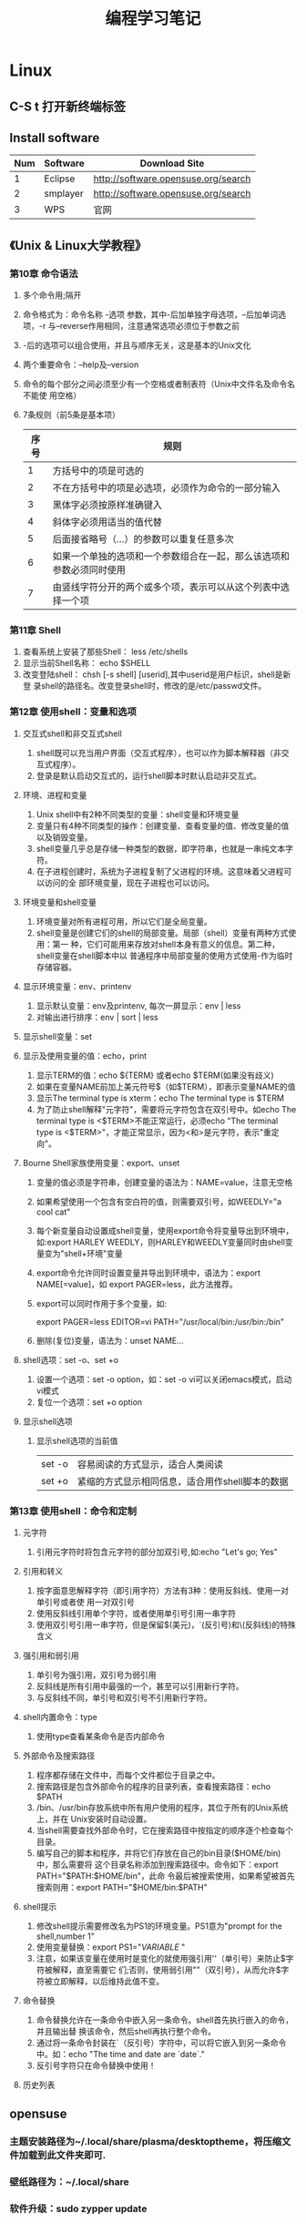 #+TITLE: 编程学习笔记
* Linux
** C-S t 打开新终端标签
** Install software
  | Num | Software | Download Site                       |
  |-----+----------+-------------------------------------|
  |   1 | Eclipse  | http://software.opensuse.org/search |
  |   2 | smplayer | http://software.opensuse.org/search |
  |   3 | WPS      | 官网                                |
** 《Unix & Linux大学教程》
*** 第10章 命令语法
1. 多个命令用;隔开
2. 命令格式为：命令名称 -选项 参数，其中-后加单独字母选项，--后加单词选项，-r
   与--reverse作用相同，注意通常选项必须位于参数之前
3. -后的选项可以组合使用，并且与顺序无关，这是基本的Unix文化
4. 两个重要命令：--help及--version 
5. 命令的每个部分之间必须至少有一个空格或者制表符（Unix中文件名及命令名不能使
   用空格）
6. 7条规则（前5条是基本项）
   | 序号 | 规则                                                                 |
   |------+----------------------------------------------------------------------|
   |    1 | 方括号中的项是可选的                                                 |
   |    2 | 不在方括号中的项是必选项，必须作为命令的一部分输入                   |
   |    3 | 黑体字必须按原样准确键入                                             |
   |    4 | 斜体字必须用适当的值代替                                             |
   |    5 | 后面接省略号（...）的参数可以重复任意多次                            |
   |    6 | 如果一个单独的选项和一个参数组合在一起，那么该选项和参数必须同时使用 |
   |    7 | 由竖线字符分开的两个或多个项，表示可以从这个列表中选择一个项         |
  
*** 第11章 Shell
 1. 查看系统上安装了那些Shell： less /etc/shells
 2. 显示当前Shell名称： echo $SHELL
 3. 改变登陆shell： chsh [-s shell] [userid],其中userid是用户标识，shell是新登
    录shell的路径名。改变登录shell时，修改的是/etc/passwd文件。
*** 第12章 使用shell：变量和选项
**** 交互式shell和非交互式shell
1. shell既可以充当用户界面（交互式程序），也可以作为脚本解释器（非交互式程序）。
2. 登录是默认启动交互式的，运行shell脚本时默认启动非交互式。
**** 环境、进程和变量
1. Unix shell中有2种不同类型的变量：shell变量和环境变量
2. 变量只有4种不同类型的操作：创建变量、查看变量的值、修改变量的值以及销毁变量。
3. shell变量几乎总是存储一种类型的数据，即字符串，也就是一串纯文本字符。
4. 在子进程创建时，系统为子进程复制了父进程的环境。这意味着父进程可以访问的全
   部环境变量，现在子进程也可以访问。
**** 环境变量和shell变量
1. 环境变量对所有进程可用，所以它们是全局变量。
2. shell变量是创建它们的shell的局部变量。局部（shell）变量有两种方式使用：第一
   种，它们可能用来存放对shell本身有意义的信息。第二种，shell变量在shell脚本中以
   普通程序中局部变量的使用方式使用-作为临时存储容器。
**** 显示环境变量：env、printenv
1. 显示默认变量：env及printenv, 每次一屏显示：env | less
2. 对输出进行排序：env | sort | less
**** 显示shell变量：set
**** 显示及使用变量的值：echo，print
1. 显示TERM的值：echo ${TERM} 或者echo $TERM(如果没有歧义)
2. 如果在变量NAME前加上美元符号$（如$TERM），即表示变量NAME的值
3. 显示The terminal type is xterm：echo The terminal type is $TERM
4. 为了防止shell解释"元字符"，需要将元字符包含在双引号中。如echo The
   terminal type is <$TERM>不能正常运行，必须echo "The terminal type is
   <$TERM>"，才能正常显示，因为<和>是元字符，表示"重定向"。
**** Bourne Shell家族使用变量：export、unset
1. 变量的值必须是字符串，创建变量的语法为：NAME=value，注意无空格
2. 如果希望使用一个包含有空白符的值，则需要双引号，如WEEDLY="a cool cat"
3. 每个新变量自动设置成shell变量，使用export命令将变量导出到环境中，如:export
   HARLEY WEEDLY，则HARLEY和WEEDLY变量同时由shell变量变为"shell+环境"变量
4. export命令允许同时设置变量并导出到环境中，语法为：export NAME[=value]，如
   export PAGER=less，此方法推荐。
5. export可以同时作用于多个变量，如:

   export PAGER=less EDITOR=vi PATH="/usr/local/bin:/usr/bin:/bin"
6. 删除(复位)变量，语法为：unset NAME...
**** shell选项：set -o、set +o
1. 设置一个选项：set -o option，如：set -o vi可以关闭emacs模式，启动vi模式
2. 复位一个选项：set +o option
**** 显示shell选项
1. 显示shell选项的当前值
   | set -o | 容易阅读的方式显示，适合人类阅读                |
   | set +o | 紧缩的方式显示相同信息，适合用作shell脚本的数据 |

*** 第13章 使用shell：命令和定制
**** 元字符
1. 引用元字符时将包含元字符的部分加双引号,如:echo "Let's go; Yes"
**** 引用和转义
1. 按字面意思解释字符（即引用字符）方法有3种：使用反斜线、使用一对单引号或者使
   用一对双引号
2. 使用反斜线引用单个字符，或者使用单引号引用一串字符
3. 使用双引号引用一串字符，但是保留$(美元)，`(反引号)和\(反斜线)的特殊含义
**** 强引用和弱引用
1. 单引号为强引用，双引号为弱引用
2. 反斜线是所有引用中最强的一个，甚至可以引用新行字符。
3. 与反斜线不同，单引号和双引号不引用新行字符。
**** shell内置命令：type
1. 使用type查看某条命令是否内部命令
**** 外部命令及搜索路径
1. 程序都存储在文件中，而每个文件都位于目录之中。
2. 搜索路径是包含外部命令的程序的目录列表，查看搜索路径：echo $PATH
3. /bin、/usr/bin存放系统中所有用户使用的程序，其位于所有的Unix系统上，并在
   Unix安装时自动设置。
4. 当shell需要查找外部命令时，它在搜索路径中按指定的顺序逐个检查每个目录。
5. 编写自己的脚本和程序，并将它们存放在自己的bin目录($HOME/bin)中，那么需要将
   这个目录名称添加到搜索路径中。命令如下：export PATH="$PATH:$HOME/bin"，此命
   令最后被搜索使用，如果希望被首先搜索则用：export PATH="$HOME/bin:$PATH"
**** shell提示
1. 修改shell提示需要修改名为PS1的环境变量。PS1意为"prompt for the shell,number
   1"
2. 使用变量替换：export PS1="${VARIABLE}$ "
3. 注意，如果该变量在使用时是变化的就使用强引用''（单引号）来防止$字符被解释，直至需要它
   们;否则，使用弱引用""（双引号），从而允许$字符被立即解释，以后维持此值不变。
**** 命令替换
1. 命令替换允许在一条命令中嵌入另一条命令。shell首先执行嵌入的命令，并且输出替
   换该命令，然后shell再执行整个命令。
2. 通过将一条命令封装在`（反引号）字符中，可以将它嵌入到另一条命令中。如：echo
   "The time and date are `date`."
3. 反引号字符只在命令替换中使用！
**** 历史列表
** opensuse
*** 主题安装路径为~/.local/share/plasma/desktoptheme，将压缩文件加载到此文件夹即可.
*** 壁纸路径为：~/.local/share
*** 软件升级：sudo zypper update
* Emacs
** org-mode
*** 常用操作快捷键
  | 快捷键         | 作用                                |
  |----------------+-------------------------------------|
  | Alt+Enter      | 新建同级标题                        |
  | Tab            | 折叠/翻开                           |
  | C-c C-e        | 输出为各种文件                      |
  | C-c -          | turn headline line to items         |
  | C-c *          | turn item into headine              |
  | S-up/down      | previous/next item?重要性ABC        |
  | M-up/down      | move item up/down                   |
  | M-left/right   | 升/降级列表项，不包括子项           |
  | M-S-left/right | 升/降级列表项，包括子项             |
  | C-c C-p/n      | 移动到上/下一标题                   |
  | C-c C-b/f      | 移动到和当前标题同等级的上/下一标题 |
  | C-c C-u        | 向上移动到更高一层的标题            |
  |----------------+-------------------------------------|

*** 正文换行
   有两个方法：
 1. 回车两次
 2. 末尾加"\\"(引号内)
*** 字体
 *粗体*  /斜体/  +删除线+   _下划线_   下标：H_2 O   上标：E=mc^2    等宽字体：=git=
*** 表格
 1. '|'开头，TAB键对齐
 2. 两行之间加'|-'，再按TAB键就会有这样的效果
 3. 快捷键如下：
    - 整体区域
     |---------+--------------------------------|
     | 操作    | 说明                           |
     |---------+--------------------------------|
     | Tab     | 移动到下一区域，必要时新建一行 |
     | S-Tab   | 移动到上一区域                 |
     | M-a/e   | 移动到本单元格的开头/结尾      |
     | RET     | 移动到下一行，必要时新建一行   |
     | C-c C-c | 调整表格，不移动光标           |
     | C-c bar | 创建或转化为表格，TMD咋用啊？  |
     |---------+--------------------------------|
    - 编辑行或列
     |----------------+----------------------------------|
     | 操作           | 说明                             |
     |----------------+----------------------------------|
     | M-left/right   | 移动列                           |
     | M-up/down      | 移动行                           |
     | M-S-left/right | 删除/插入列                      |
     | M-S-up/down    | 删除/掺入行                      |
     | C-c -          | 在本行下方添加水平分割线         |
     | C-u C-c -      | 在本行上方添加水平分割线         |
     | C-c RET        | 添加水平分割线并跳到下一行       |
     | C-c ^          | 根据当前列排序，可以选择排序方式 |
     | C-c `          | 在新窗口中编辑该单元格           |
     |----------------+----------------------------------|
*** 标题
**** 种类
 1. 无序列表以"-"、'+'或者'*'开头
 2. 有序列表以'1.'或者'1)'开头
 3. 描述列表用'::'
**** 注意事项
 + 列表符号后面都要有空格
 + 同级别的列表缩进要相同
 + 如果想要加入同级别的列表，可以M+RET
 + 空两行折后列表结束，如果空一行执行M-RET，实际上还是输入同级项
*** 插入代码
 1. <s, Tab
 2. 在光标后输入语言种类，如sh，java等
 3. C-c ',源码的缩进及对齐非常好用，在新的buffer中编辑也很方便
*** table-insert
*** "TODO" item
    :PROPERTIES:
    :Effort:   0:30
    :END:
    :LOGBOOK:
    CLOCK: [2016-08-12 五 12:42]--[2016-08-12 五 12:59] =>  0:17
    CLOCK: [2016-08-12 五 12:11]--[2016-08-12 五 12:23] =>  0:12
    CLOCK: [2016-08-02 二 12:04]--[2016-08-02 二 12:35] =>  0:31
    :END:
    #+BEGIN: clocktable :maxlevel 2 :scope subtree
    #+CAPTION: Clock summary at [2016-08-12 五 12:59]
    | Headline     | Time   |
    |--------------+--------|
    | *Total time* | *1:00* |
    |--------------+--------|
    #+END:
 1. Any headline starting with TODO become a TODO item.
 2. Important commands:
    | Command             | Effect                                                                 |
    |---------------------+------------------------------------------------------------------------|
    | C-c C-t             | Rotate the TODO state of the current item among: unmarked, TODO, DONE. |
    | C-c C-s RET         | 开始时间戳                                                             |
    | C-c C-d RET         | 结束时间戳                                                             |
    | C-c .               | 加时间段，要输入两次，开始和结束                                       |
    | C-c [               | 将todo加入agenda                                                       |
    | C-c a               | 调出agenda，不不能直接用，要在.emacs中加定义语句的                     |
    | < ++d>              | 在开始时间戳中加++d可以设置为每天都做                                  |
    | S-up/down           | 设置优先级ABC                                                          |
    |---------------------+------------------------------------------------------------------------|
    | C-c C-x C-i         | 开始计时                                                               |
    | C-c C-x C-o         | 结束计时                                                               |
    | C-c C-x C-r         | 分析时间，创建时间统计表格                                             |
    | C-c C-c/C-c C-x C-u | Update dynamic block at point.                                         |
    | C-c C-c C-q         | Cancel the current clock.                                              |
    | C-c C-x C-d         | org-clock-display, press C-c C-c to make the overlays disappear        |
    | C-c C-x e           | Set the effort estimate for the current entry.                         |
    | C-c C-x C-e         | Modify the effort estimate of the item currently being clocked.        |
    | C-c C-x C-j         | Jump to the headline of the currently clocked in task.                 |
    |---------------------+------------------------------------------------------------------------|
*** Agenda views
    :LOGBOOK:
    CLOCK: [2016-08-12 五 12:24]--[2016-08-12 五 12:32] =>  0:08
    CLOCK: [2016-08-02 二 12:39]--[2016-08-02 二 13:54] =>  1:15
    :END:
 1. 把文件加入agenda列表才能在agenda里查看此文件的信息
 2. 常用快捷键如下：
    | ordinal | commands | effect                                             |
    |---------+----------+----------------------------------------------------|
    |       1 | C-c [    | Add current file to the list of agenda files.      |
    |       2 | C-c ]    | Remove current file from the list of agenda files. |
    |       3 | C-c a    | Access to the dispatcher                           |
    |       4 | C-c a #  | List projects that are stuck.                      |
    |       5 | C-x C-w  | Write the agenda view to a file.                   |
    |       6 | v        | 查看各种高级功能，非常赞哦                         |
    |       7 | q        | Quit agenda, remove the agenda buffer.             |
    |---------+----------+----------------------------------------------------|
*** 标签
 1. 快捷键如下：
    | 序号 | 快捷键如下 | 作用     |
    |------+------------+----------|
    | 1    | C-c C-q    | 增加标签 |
** yasnippet
*** 安装
 1. 用elpa安装即可
*** 使用
 1. 输入关键词后按tab键
 2. 
** Switching Buffers
 1. C-x b 
 2. C-x b [filename/buffer name]
 3. C-x b [newname]    #When quiting Emacs, the editor won't ask you whether
    or not you want to save it, so I can take it as a testing field.
** Buffer List
  | Command         | Effect                                                   |
  |-----------------+----------------------------------------------------------|
  | C-x C-b         | Emacs displays a list of buffers.                        |
  | C-x o           | Move to the buffer list window.                          |
  | C-n/n/Space     | Move down a  line.                                       |
  | C-p/p/Backspace | Move up a line.                                          |
  | d or k/s/~/%    | Mark the buffer to be deleted/saved/unmodified/read-only |
  | q               | Quit buffer list.                                        |
 Tips:
 + Type the first few characters of the correct buffer name and press Tab,
  emacs fills the rest of the name.
** Deleting Buffers
 1. C-x k [buffer name] 
 2. M-x kill-some-buffers #Emacs offers to kill each and every buffer
** Shell Mode
  | Command   | Effect                                                                         |
  |-----------+--------------------------------------------------------------------------------|
  | C-c C-c   | Interrupt a command                                                            |
  | M-p/n     | To retrieve the last/subsequent shell command                                  |
  | C-c C-o   | Delete output from the most recent command                                     |
  | C-c C-r/e | Reposition the first/last line of last command to the top/bottom of the window |
  | C-c C-p/n | To move to the previous/next output group                                      |
** Windows
  | Command | Effect                               |
  |---------+--------------------------------------|
  | C-x 2/3 | Split window vertically/horizontally |
  | C-x o   | Move to an other window              |
  | C-x 0/1 | Delete this wondow/other window      |
  | C-x ^   | Enlarge window vertically            |
  | C-x {/} | Shrink/Enlarge window horizontally   |
  | C-x 4 b | Switch to buffer in other window     |
  | C-x 4 f | Find file in other window            |
  | C-x 4 m | Mail in other window                 |

** Email
 1. 设置邮箱地址:(setq user-mail-address "hitzhzw3889@126.com")
 2. 发送邮件C-x m
** Auto-complete-mode
 1. 从github上下载.zip压缩包解压到~/.emacs.d目录中。包括auto-complete-master.zip及popup-el-master.zip
 2. 加载到~/.emacs.d中，命令为“M-x load-fil load-pathl，其中的load-path为etc/install.el的绝对路径，不能搞错！
 3. 选择加载目录为~/.emacs.d
 4. 当加载成功时，会提醒你把如下代码加到~/.emacs中，代码可能随着环境的不同而不同：
   #+BEGIN_SRC el
   (add-to-list 'load-path "~/.emacs.d")
   (require 'auto-complete-confige)
   (ac-config-default)
   #+END_SRC
 5. 这个装插件的步骤应该具有普遍意义，其他类型的插件安装也可据此类推！
 6. 发现js-mode输入function是Function总是排在最前面，直接按回车的话输入Function
   显然不行，于是我把dict/js-mode中所有大写的单词排在小写的后面或者直接删除大
   写的单词都不能解决问题。苦思许久发现可能需要重新load-file下install.el文件，
   于是是了一下发现删除大写的单词起作用，而调整顺序不起作用。
 7. 想要在某个模式下有某个补全只要在对应的/dict/**-mode中添加其单词即可。
** Color-theme
下载并解压缩color-theme-6.6.0,解压缩后把theme文件夹及color-theme.el文件添加
进.emacs.d(即默认的加载目录)后，再在.emacs文件中添加(require 'color-theme)语句
即可正常工作了。
** Emacs lisp
 1. 首先得搞清楚怎么使用里lisp-mode及lisp interaction mode，这样才能实验学习中
   的各要素，才能正确地写脚本。
   | 命令    | 作用                                         |
   |---------+----------------------------------------------|
   | C-j     | 交互模式下运行命令                           |
   | C-x C-e | 执行emacs lisp模式下光标所在行，求值单条语句 |
   |         |                                              |
** Tricks
*** xterm-mouse mode 
 1. ON/OFF   M-x xterm-mouse-mode
*** make a mode fast
 1. M-x byte-compile
*** M-x list-packages
 1. 可以用来安装安装包中管理器中的插件包。
 2. company-mode及js2-mode可以用此方式。
 3. 自启动的话还要在.emacs文件中添加相应语句。
 4. 其他的有用包还有
   | 序号 | 包名      | 作用                                             |
   |------+-----------+--------------------------------------------------|
   |    1 | undo-tree | treat undo history as a tree                     |
   |------+-----------+--------------------------------------------------|
   |    2 | beacon    | Highlight the cursor whenever the window scrolls |
   |------+-----------+--------------------------------------------------|

*** 关于.emacs
 1. 其实每改动一次文件不必关闭重启生效，这样很低效，可选如下几种方案
    1. M-x load-file ~/.emacs即可，效果最佳
    2. C-x C-e，添加命令后直接运行
 2. 
*** M-x read-only：只读模式
** 相关网站学习点
 1. http://ergoemacs.org/emacs/elisp_library_system.html
** 常用快捷键
  | 序号 | 按键              | 后续按键 | 作用                  |
  |------+-------------------+----------+-----------------------|
  |    1 | C-h f XX-mode RET |          | 查看文档              |
  |    2 | C-_               |          | undo                  |
  |------+-------------------+----------+-----------------------|
  |    3 | M-c               |          | 单词首字母大写        |
  |    4 | M-u/l             |          | 单词全部大写/小写     |
  |------+-------------------+----------+-----------------------|
  |    5 | C-s/r             |          | 向下/上查找           |
  |      |                   | C-s/r    | 跳到下一个/上一个结果 |
  |      |                   | C-w      | 补全当前位置的单词    |
  |------+-------------------+----------+-----------------------|
  |    6 | M-%               |          | 启动查找替换          |
  |      |                   | y        | 替换并跳到下一个      |
  |      |                   | n        | 忽略并跳到下一个      |
  |      |                   | ！       | 替换剩下的全部        |
  |      |                   | q        | 结束退出              |
  |------+-------------------+----------+-----------------------|
  |    7 | M-x occur RET     |          | 列出匹配的全面模式    |
  |------+-------------------+----------+-----------------------|
* HTML5/CSS3
** 其他
 1. emacs中有html-mode，在此模式中的快捷键如下：
   | 快捷键    | 作用                        |
   |-----------+-----------------------------|
   | C-c C-t   | 调用模板                    |
   | C-c C-s   | 启用/停用html-autoview-mode |
   | C-c 1-6   | 插入h1-h6标题               |
   | C-c C-c i | 插入图像引入标记<img>       |
   | C-c Enter | 插入<p>                     |
   | C-c /     | 插入闭合标志                |
 2. 基础教程学习后应该先投入实践，一段时间之后再看高级教程，这样才会起到总结及
   提高的作用。时间上可以跃进，步骤上却绝不可以！
** 《HTML5与CSS3基础教程（第8版）》
*** HTML
    #+BEGIN: clocktable :maxlevel 2 :scope subtree
    #+CAPTION: Clock summary at [2016-08-25 四 11:32]
    | Headline     | Time   |
    |--------------+--------|
    | *Total time* | *7:03* |
    |--------------+--------|
    #+END:
    :LOGBOOK:
    CLOCK: [2016-08-23 二 18:25]--[2016-08-23 二 19:08] =>  0:43
    CLOCK: [2016-08-23 二 16:44]--[2016-08-23 二 17:54] =>  1:10
    CLOCK: [2016-08-23 二 14:48]--[2016-08-23 二 16:20] =>  1:32
    CLOCK: [2016-08-23 二 10:17]--[2016-08-23 二 12:01] =>  1:44
    CLOCK: [2016-08-21 日 09:10]--[2016-08-21 日 11:04] =>  1:54
    :END:
**** 基本HTML结构
 1. 语义化HTML(semantics HTML)指的是那些使用最恰当的HTML元素进行标记的内容，在
   标记的过程中并不关心内容显示。
 2. 各标签的简单层级关系如下表：
   | 序号 | 一级元素 | 二级    | 属性及值             | 作用                                             | HTML5 |
   |------+----------+---------+----------------------+--------------------------------------------------+-------|
   | <L>  |          |         |                      |                                                  |       |
   | 1    | DOCTYPE  |         | <!DOCTYPE html>      | 声明页面为html5文档                              | 是    |
   | 2    | html     |         | lang="en"            | 开始文档的实际html部分                           |       |
   | 3    | head     |         |                      | 网页文档的头部                                   |       |
   | 4    |          | meta    | charset="utf-8"      | 设置字符编码                                     |       |
   | 5    |          | title   |                      | 设置页面标题，title元素是必需的                  |       |
   | 6    | body     |         |                      | 主体                                             |       |
   | 7    |          | h1~h6   |                      | 六级标题，可以放在其他元素中                     |       |
   | 8    |          | header  | role="banner"        | 一组介绍性、导航性内容，加role表示页面级页眉     | 是    |
   | 9    |          | nav     | role="navigation"    | 明确表示主导航链接的区域，可以使用ul及ol结构     | 是    |
   | 10   |          | main    | role="main"          | 表示页面主要内容部分，一个页面只能使用一次       | 是    |
   | 11   |          | article |                      | 文章、评论等独立的内容项，可以嵌套使用           | 是    |
   | 12   |          | section |                      | 相似主题的一组内容，表示特定区域（与div不同）    | 是    |
   | 13   |          | aside   | role="complementary" | 独立于主体内容之外的一块内容                     | 是    |
   | 14   |          | footer  | role="contentinfo"   | 页脚，页面级才使用role                           | 是    |
   | 15   |          | div     |                      | 用于添加CSS及js的通用容器，不含语义，对比span    |       |
   | 16   |          |         | id="name"            | 一个页面同一ID只能出现一次                       |       |
   | 17   |          |         | class="name1 ..."    | 一个元素可有多个class且同一class可为多个元素使用 |       |
   | 18   |          |         | title="label"        | 与title元素不同，为任何部分添加提示标签          |       |
   |------+----------+---------+----------------------+--------------------------------------------------+-------|
 3. 注释
   格式为<!--注释部分-->
**** 文本
  | 序号 | 元素              | 属性及值          | 作用                                     | HTML5 |
  |------+-------------------+-------------------+------------------------------------------+-------|
  |    1 | p                 |                   | 创建新段落                               |       |
  |    2 | small             |                   | 表示细则一类的旁注，只适用于短语         |       |
  |    3 | strong            |                   | 表内容的重要性，默认粗体，对比b          |       |
  |    4 | em                |                   | 表强调的唯一元素，默认斜体，对比i        |       |
  |    5 | figure/figcaption |                   | 引入图片，后者为前者标题，可选           | 是    |
  |    6 | cite              |                   | 指明引用或参考，表参考源，默认斜体       |       |
  |    7 | blockquote/q      | cite="url"        | 表示引述的文本，前者新行，后者行中       |       |
  |    8 | time              | datetime="time"   | 指定时间，datetime中为机器可读格式       | 是    |
  |    9 | abbr              | title="expansion" | 提示框提示缩写的全程                     |       |
  |   10 | dfn               |                   | 定义术语，默认斜体，可与abbr合用         |       |
  |   11 | sup/sub           |                   | 创建上/下标                              |       |
  |   12 | address           |                   | 添加作者联系信息，一般为email            |       |
  |   13 | ins/del           |                   | 标注添加/删除的内容，默认加上下划/删除线 |       |
  |   14 | s                 |                   | 标注不再准确和或相关的文本，默认家删除线 |       |
  |   15 | code              |                   | 标记代码                                 |       |
  |   16 | kbd/samp/bar      |                   | 标记用户输入/事例输出/变量的值           |       |
  |   17 | pre               |                   | 使用预格式化的文本，即保留原有格式       |       |
  |   18 | mark              |                   | 突出显示文本，默认黄色背景               | 是    |
  |   19 | br                | <br>或<br />      | 插入换行，为空元素                       |       |
  |   20 | span              | id/class/lang等   | 无语义元素，不适合块级内容，对比div      |       |
  |------+-------------------+-------------------+------------------------------------------+-------|

**** 图像
 1. 图片的六个要素：格式、下载速度、颜色、大小（尺寸）、透明度、动画
 2. web中最广泛的三种格式：JPEG、PNG、GIF，后两者为无损格式。各特点如下表：
    | 序号 | 格式  | 损失 | 大小 | 色彩数   | 基本透明 | alpha透明 | 动画 |
    |------+-------+------+------+----------+----------+-----------+------|
    |    1 | JPEG  | 有   | 小   | >=1600万 | N        | N         | N    |
    |    2 | PNG8  | 无   | 大   | 256      | Y        | Y         | N    |
    |    3 | PNG24 | 无   | 大   | >=1600万 | Y        | N         | N    |
    |    4 | PNG32 | 无   | 大   | >=1600万 | Y        | Y         | N    |
    |    5 | GIF   | 无   | 大   | 256      | Y        | N         | Y    |
    |------+-------+------+------+----------+----------+-----------+------|
 3. 页面中插入图像：<img src="image.url" /> 
 4. 提供替代文本：alt属性，在src属性及值的后面 
 5. 指定图像尺寸：width、height属性，在src属性及值的后面
**** 链接
 1. a元素创建链接，格式为<a>Label text</a>
 2. 各属性及格式如下表：
    | 序号 | 属性   | 格式                      | 作用                           | 备注        |
    |------+--------+---------------------------+--------------------------------+-------------|
    |    1 | href   | href="page.html"          | 激活标签文本时，转到此页面     | 提供URL地址 |
    |    2 | rel    | rel="external"            | 可选，指指向另一网站           | 提升语义    |
    |    3 | title  | title="prompting message" | 鼠标旋停时显示在链接旁         |             |
    |    4 | target | target="window"           | 在名为window的新窗口中打开链接 | 一般不用    |
    |------+--------+---------------------------+--------------------------------+-------------|
***** 其他
 1. href指hypertext reference（超文本引用）。
 2. HTML5支持块级链接(block-level link)，方法同上，只要将相应段落加载a标签中即
  可，几乎支持所有元素，如段落、列表、整篇文章。
 3. 创建锚(anchor)：转到页面特定位置使用，格式为
  href="page.html#anchor-name"其中anchor-name为转至元素的id值，如在本页面内则
  无"page.html"
 4. 图片、音频、email都可以作为链接，格式如:<a href="url">Label text</a>，url为文件位置，
  其中email为："mailto:name@domain.com" ，是个例外且一般不推荐，电话为：tel+国
  家代码+电话号码。此外，链接中都可以使用title属性。
**** 列表
     所有的列表都是由父元素和子元素构成的，父元素用于指定要创建的列表的类型，
     子元素用于指定要创建的列表项目类型，大致如下表：
     | 列表类型 | 父元素 | 子元素 |
     |----------+--------+--------|
     | 有序列表 | ol     | li     |
     | 无序列表 | ul     | li     |
     | 描述列表 | dl     | dt和dd |
     |----------+--------+--------|
***** 创建有序列表和无序列表
***** 选择标记(列表项目左侧的标记的类型)
 1. 选择标记list-style-type: marker(variable)，marker以后靠查表
 2. 显示无标记列表list-style-type: none
***** 使用定制的标记
***** 选择列表的起始编号
 1. 在ol开始标签中输入start="n"，n表示列表的起始值
 2. 在目标li项目内输入value="n"，n代表该列表项目的值
 3. value值覆盖start值
 4. 使用value属性对某列表项目的编号进行修改后，后续的列表也会相应地重新编号.
***** 控制标记的位置
 1. 使用list-style-position: inside/outside(default)
 2. list-style-position属性是继承的
***** 同时设置所有的列表样式属性
 1. 可以将list-style-type,list-style-position,list-style-image放在一条属性中，
    如下：
    #+BEGIN_SRC css
      ul {
          list-style: circle inside url(arrow-right.png);
      }
    #+END_SRC
 2. 常用用法为使用list-style: none;取消标记
 3. list-style属性是继承的
***** 设置嵌套列表的样式
      #+BEGIN_SRC css
        ol {
        list-style-type: upper-roman;
        }

        ol ol {
        list-style-type: upper-alpha;
        }

        ol ol ol {
        list-style-type: decimal;
        }

        /* Set font sizing */
        ol li {
        font-size: .875em;
        }

        li li {
            font-size: 1em; /* prevent shrinking text! */
        }
      #+END_SRC
***** 创建描述列表(description list)
 1. 每个列表都包含在dl中，其中的每个名-值组都有一个或多个dt元素(名称或术语)以及一个或多
    个dd元素(它们的值).
 2. 可以嵌套和任意组合使用.
**** DONE 表单
     CLOSED: [2016-08-23 二 16:20] DEADLINE: <2016-08-23 二>
***** HTML5对表单的改进——查阅
***** 创建表单
 1. 每个表单都已form开始标签开始，以form结束标签结束.
 2. action属性：服务器上的脚本，如action="save-info.php"
 3. method属性：get/post，不确定时用post
***** 处理表单
 1. 表单从访问者那里收集信息，脚本则对这些信息进行处理
 2. PHP、Django、Ruby on Rails、Asp.Net、JSP等
 3. 必须考虑将服务器端的验证加入表单处理脚本.
***** 对表单元素进行组织
 1. fieldset元素：将相关的元素组合在一起
 2. legend元素：为每个fieldset提供一个标题（caption）
 3. 如果有的话，legend元素必须是fieldset里的地一个元素
 4. CSS对legend元素的样式修改能力有限，尤其是关于定位的样式
 5. 在样式不能达到良好效果是可以用h1～h6代替legend
***** 创建文本框
 1. 用带有type="text"的input标签表现
 2. 为每个文本框设置name属性，name="dataname"
 3. value="default"，如没有输入别的内容，default将被发送到服务器
 4. placeholder="hinttext"，最初显示的提示文字，聚焦是消失
 5. required="required"，有值时才能提交
 6. autofocus="autofocus"/autofocus，默认获得焦点
 7. size="n"，设置文本框大小，n为以字符为单位的文本框宽度
 8. maxlength="n"，允许输入的最大字符数
 9. autocomplete="off"，关闭保存的补全
 10. label标签，为让访问者识别文本框的标签，可选
***** 为表单组件添加说明标签
 1. label元素
 2. for属性，当for属性和标签的id值一致时就能使二者产生联系
 3. 让for、id和name属性值都一样是一种并非必要但很常见的做法
 4. 一定要保证for和id的值是一样的
***** 创建密码框
 1. 密码框中输入的文本会使用圆点和星号进行隐藏
 2. type="password"创建密码框
 3. id,name,size,maxlength,required,autofocus等同上
***** 创建email框、搜索框、电话框和URL框
 1. 此部分为HTML5新增的
 2. <input type="email/search/tel/url"
 3. id,name,value,placeholder,required,autofocus,size,maxlength等同上
 4. >或/>结束
 5. 支持autocomplete
 6. 正则表达式：http://html5pattern.com 可以找到很多有用的模式
***** 创建单选按钮
 1. <input type="radio"
 2. id,name,value等同上
 3. checked="checked"/checked，处于默认激活状态
***** 创建复选框
 1. <input type="checkbox"
 2. id,value,checked等同上
 3. label元素的for属性值与id值同
***** 创建文本区域
 1. 给访问者填写问题或评论的空间
 2. textarea标签，如<textarea></textarea>
 3. rows/cols属性值，控制文本区域的高度和宽度，row="n"
 4. id,name,maxlength同上
 5. 添加预设值只要放在开始标签与结束标签之间即可
 6. maxlength为HTML5新增的
***** 创建选择框
 1. 由两种元素组成：select和option，option为子标签，如下：
    #+BEGIN_SRC html
      <select id="state" name="state">
        <option value="AL">Alabama</option>
        <option value="AK">Alaska</option>
        <option value="CA">California</option>
        <option value="CO">Colorado</option>
      </select>
    #+END_SRC
 2. 在select中添加id,name,size="n"属性
 3. multiple/multiple="multiple"，允许选择多个
 4. 在option中添加value属性
 5. selected/selected="selected"，默认选中
 6. 选项较多时还可以在option上面加一层optgroup
***** 让访问者上传文件
 1. 让访问者向服务器上传文件
 2. 在form开始标签中增加enctype="multipart/form-data"
 3. 输入：<input type="file"
 4. id,name,size等同上
 5. multiple="multiple"/multiple，允许上传一个以上的文件
 6. 允许上传的表单不能使用get方法
***** 创建隐藏字段
 1. 用于存取先前的表单收集的信息，不可见
 2. <input type="hidden"
 3. value="data"
 4. 创建可见但不可修改的表单元素：disabled属性或readonly属性
***** 创建提交按钮
 1. <input type="submit"
 2. value="submit message"
 3. 创建图像提交按钮：<input type="image" src="*.url" alt=""
 4. 创建结合文本和图像的提交按钮：button元素
 5. 如果包含一个以上的提交按钮，就应该避免使用button元素
 6. 重置按钮：<input type="reset" />或<button type="reset">Reset</button>
 7. 关闭email及url的自动验证：<input type="submit" formnovalidate />
***** 禁用表单元素
 1. 开始标签中输入disabled/disabled="disabled"
***** 根据状态为表单设置样式
 1. CSS新增的伪类：
    | 序号 | 选择器    | 功能                          |
    |------+-----------+-------------------------------|
    |    1 | :focus    | 获得焦点的字段                |
    |    2 | :checked  | 选中的焦点按钮或复选框        |
    |    3 | :disabled | 具有disabled属性的字段        |
    |    4 | :enable   | 与上相反                      |
    |    5 | :required | 具有required属性的字段        |
    |    6 | :optional | 与上相反                      |
    |    7 | :invalid  | 与pattern属性不匹配或无效字段 |
    |    8 | :valid    | 与上相反                      |
    |------+-----------+-------------------------------|
 2. 格式为：
    #+BEGIN_SRC css
      textarea: disabled {
          background-color: #ccc;
          border-color: #999;
          color: #666;
      }
    #+END_SRC
**** DONE 视频、音频和其他多媒体
     CLOSED: [2016-08-23 二 17:54] DEADLINE: <2016-08-23 二>
***** 第三方插件和步入原生
***** 视频文件格式
 1. HTML5支持三种视频文件格式：.ogg或.ogv，.mp4，.webm
***** 在网页中添加单个视频
 1. video元素：<video src=""></video>
 2. src属性，指定视频文件的URL
 3. autoplay，自动播放
 4. controls，添加浏览器为视频设置的默认控件
 5. muted，静音
 6. loop，循环播放
 7. poster，制定视频加载时显示的图像
 8. width，视频宽度，默认300
 9. height，视频高度，默认150
 10. preload，预加载
***** 为视频添加控件和自动播放
 1. 控件：controls属性
 2. 自动播放：autoplay属性
***** 为视频添加循环播放和海报图像
 1. 循环播放：autoplay和loop属性
 2. 海报图像：poster属性，poster="url"
***** 阻止视频预加载
 1. preload="none"
 2. 默认值为auto
 3. none与auto之间的中间值：metadata，只获取基本信息，如尺寸、时长等
***** 使用多种来源的视频和备用文本
 1. 至少提供两种格式：MP4和WebM
 2. source元素：
    #+BEGIN_SRC html
      <source src="" type="video/mp4">
      <source src="" type="video/webm">
    #+END_SRC
 3. 备用链接放在video里面
***** 提供可访问性
***** 音频文件格式
 1. HTML5支持的文件格式：.ogg/.mp3/.wav/.aac/.mp4/.opus
 2. 最好的两种格式为.ogg或.mp3
***** 在网页中添加带控件的单个音频文件
 1. 同视频类似，将video换成audio即可
 2. 属性有src,autoplay,controls,muted,loop及preload
***** 自动播放、循环和预加载音频
 1. 自动播放：autoplay及controls
 2. 循环播放：loop及controls
 3. 预加载元数据：preload="metadata"及controls
***** 提供带备用内容的多个音频源
 1. source元素：
    #+BEGIN_SRC html
      <source src="" type="audio/ogg">
      <source src="" type="audio/mp3">
    #+END_SRC
 2. 备用链接放在audio里面
 3. type属性可以帮助浏览器判断它是否能播放某个文件
***** 添加具有备用Flash的视频和音频
 1. 使用MediaElement.js，后续查阅
***** 高级多媒体
 1. 通过canvas操作视频
 2. 联合使用SVG和视频
***** 更多资源
 1. 在线资源
 2. 图书
**** DONE 表格
     CLOSED: [2016-08-23 二 19:08] DEADLINE: <2016-08-23 二>
***** 结构化表格
 1. table元素
 2. 每行（tr）都包含标题单元格（th）或数据单元格（td）
 3. thead元素：显式地将一行或多行标题标记为表格的头部
 4. tbody元素：包围所有的数据行
 5. tfoot元素：显式地将一行或多行标题标记为表格的尾部
 6. 如果有thead、tfoot则必须有tbody
 7. 位置关系如下：
    #+BEGIN_SRC html
      <table>
        <caption>Quarterly Financials for 1962-1964<br /> (in Thousands)</caption>
        <thead> <!-- table head -->
          <tr>
            <th scope="col">Quarter</th>
            <th scope="col">1962</th>
            <th scope="col">1963</th>
            <th scope="col">1964</th>
          </tr>
          </thead>
        <tbody> <!-- table body -->
          <tr>
            <th scope="row">Q1</th>
            <td>$145</td>
            <td>$167</td>
            <td>$161</td>
          </tr>
          <tr>
            <th scope="row">Q2</th>
            <td>$140</td>
            <td>$159</td>
            <td>$164</td>
          </tr>
          <tr>
            <th scope="row">Q3</th>
            <td>$153</td>
            <td>$162</td>
            <td>$168</td>
          </tr>
          <tr>
            <th scope="row">Q4</th>
            <td>$157</td>
            <td>$160</td>
            <td>$171</td>
          </tr>
        </tbody>
        <tfoot> <!-- table foot -->
          <tr>
            <th scope="row">TOTAL</th>
            <td>$595</td>
            <td>$648</td>
            <td>$664</td>
          </tr>
        </tfoot>
      </table>
    #+END_SRC
***** 让单元格跨越多列或多行
 1. colspan属性和rowspan属性，colspan="n"，用法如下：
    #+BEGIN_SRC html
      <thead> <!-- table head -->
        <tr>
          <th scope="rowgroup">Time</th>
          <th scope="col">Mon</th>
          <th scope="col">Tue</th>
          <th scope="col">Wed</th>
        </tr>
      </thead>
      <tbody> <!-- table body -->
        <tr>
          <th scope="row">8 pm</th>
          <td>Staring Contest</td>
          <td colspan="2">Celebrity Hoedown</td>
        </tr>
        <tr>
          <th scope="row">9 pm</th>
          <td>Hardy, Har, Har</td>
          <td>What's for Lunch?</td>
          <td rowspan="2">Screamfest Movie of the Weak</td>
        </tr>
        <tr>
          <th scope="row">10 pm</th>
          <td>Healers, Wheelers &amp; Dealers</td>
          <td>It's a Crime</td>
        </tr>
      </tbody>
    #+END_SRC
*** CSS
    #+BEGIN: clocktable :maxlevel 2 :scope subtree
    #+CAPTION: Clock summary at [2016-08-25 四 14:48]
    | Headline     | Time   |
    |--------------+--------|
    | *Total time* | *4:21* |
    |--------------+--------|
    #+END:
    :LOGBOOK:
    :END:
CSS全称为Cascading Style Sheets，中文称层叠样式表或级联样式表。
**** 构造规则
 + 每条规则都有两个主要部分：选择器（selector）和声明块（declaration block）。
 + 生命块由一个或多个属性-值对（每个属性-值对构成一条声明，declaration）。
 + 声明块以花括号开头、花括号结尾，每条生命以冒号隔开、分号结尾。
 + 各条声明顺序不影响效果。
 格式为：
   #+BEGIN_SRC css
   selector {
       property: value;
       ...
   }
   #+END_SRC
**** 注释
 + 类似C的多行注释
**** 继承
 * 被继承的CSS属性包括：
   | 序号 | 类型     | 属性                | 作用                             | 备注 |
   |------+----------+---------------------+----------------------------------+------|
   |    1 | 文本     | color               | 颜色                             |      |
   |      |          | direction           | 方向                             |      |
   |      |          | font                | 字体                             |      |
   |      |          | font-family         | 字体系列                         |      |
   |      |          | font-size           | 字体大小                         |      |
   |      |          | font-style          | 设置斜体                         |      |
   |      |          | font-variant        | 设置小型大写字母                 |      |
   |      |          | font-weight         | 设置粗体                         |      |
   |      |          | letter-spacing      | 字母间距                         |      |
   |      |          | line-height         | 行高                             |      |
   |      |          | text-align          | 设置对其方式                     |      |
   |      |          | text-indent         | 设置首行缩进                     |      |
   |      |          | text-transform      | 修改大小写                       |      |
   |      |          | visibility          | 可见性                           |      |
   |      |          | white-space         | 指定如何处理空格                 |      |
   |      |          | word-spacing        | 字间距                           |      |
   |------+----------+---------------------+----------------------------------+------|
   |    2 | 列表     | list-style          | 列表样式                         |      |
   |      |          | list-style-image    | 指定特定标记                     |      |
   |      |          | list-style-position | 确定列表标记位置                 |      |
   |      |          | list-style-type     | 设置列表标记                     |      |
   |------+----------+---------------------+----------------------------------+------|
   |    3 | 表格     | border-collapse     | 相邻单元格边框是否合并           |      |
   |      |          | border-spacing      | 制定表格边框之间的空隙大小       |      |
   |      |          | caption-side        | 设置表格标题的位置               |      |
   |      |          | empty-cells         | 是否显示空单元格                 |      |
   |------+----------+---------------------+----------------------------------+------|
   |    4 | 页面设置 | orphans             | 元素内部分页时底部保留的最少行数 |      |
   |      |          | page-break-inside   | 设置元素内部的分页方式           |      |
   |      |          | widows              | 元素内部分页时顶部保留的最少行数 |      |
   |------+----------+---------------------+----------------------------------+------|
   |    5 | 其他     | cursor              | 鼠标指针                         |      |
   |      |          | quotes              | 指定引号样式                     |      |
   |      |          |                     |                                  |      |
   |------+----------+---------------------+----------------------------------+------|
**** 规则冲突时的选择
 + 特殊性（specificity）
 + 顺序（order）
 + 重要性（importance）
**** 颜色
 * RGB形式，如color:rgb(89,0,127)或rgb(35%,0%,50%)，其中89=255*35%
 * hex（十六进制数），把红、绿、蓝的数值转成16进制，前面加#
 * RGBA，在RGB基础上加一个alpha透明度，如background:rgba(89,0,27,0.75)表示25%
   透明度。
 * HSL为CSS3新增的，代表色相（hue）、饱和度（saturation）和亮度（lightness），
   色相取值范围分别是0～360、饱和度和亮度取值为0～100%
 * HSLA在HSL的基础上为颜色设置了alpha透明度。用法如：
   background:hsla(95,100%,28%,.4)，常见颜色如下表：
   |------+------+-----+------+-----|
   | 序号 | 颜色 |   h |    s |   l |
   |------+------+-----+------+-----|
   |    1 | 红   |   0 | 100% | 50% |
   |    2 | 黄   |  60 | 100% | 50% |
   |    3 | 绿   | 120 | 100% | 50% |
   |    4 | 青   | 180 | 100% | 50% |
   |    5 | 蓝   | 240 | 100% | 50% |
   |    6 | 紫红 | 300 | 100% | 50% |
   |------+------+-----+------+-----|
**** 操作样式表
***** 外部样式表（首选方法）
 1. html页面head部分输入<link rel="stylesheet" href="url.css"/>
 2. HTML5中不需要在link元素中包含type="text/css" 
***** 嵌入样式表
 1. 在head中添加<style>代码部分<style/>
 2. 此规则不能用于其他页面，缓存的好处也不存在了。
 3. HTML5也不要求在style开始标签中包含属性type="text/css"
***** 内联样式表（最不可取） 
 1. 在希望格式化的HTML元素的开始标签中输入style="border: 4px solid red"无需花
    括号和选择器，多条声明用分号隔开。
 2. 测试可能用的到。
 3. 内联样式的优先级高于其他所有样式，!important除外。
***** 样式的层叠和顺序
 1. 在其他条件相同的情况下，越晚出现的样式优先级越高。
 2. 不同的外部样式表中规则如有冲突，后出现的样式表中的规则优先。
 3. 避免使用!important
**** DONE 定义选择器
     CLOSED: [2016-08-25 四 11:30] DEADLINE: <2016-08-25 四>
     :LOGBOOK:
     CLOCK: [2016-08-25 四 10:08]--[2016-08-25 四 11:30] =>  1:22
     CLOCK: [2016-07-20 三 21:45]--[2016-07-20 三 22:19] =>  0:34
     CLOCK: [2016-07-21 四 23:14]--[2016-07-22 五 00:15] =>  1:01
     :END:
***** 构造选择器
 1. 选择器可以定义如下5个不同的标准来选择要进行格式化的元素：
    | 序号 | 标准                   | 示例                        | 备注                     |
    |------+------------------------+-----------------------------+--------------------------|
    |    1 | 元素的类型或名称       | h1 {color: red}             | h1                       |
    |------+------------------------+-----------------------------+--------------------------|
    |    2 | 元素所在的上下文       | h1 em {color: red;}         | h1元素中的em             |
    |------+------------------------+-----------------------------+--------------------------|
    |    3 | 元素的类或ID           | .error {color: red;}        | error的元素              |
    |      |                        | #gaudi {color: red;}        | id为gaudi的元素          |
    |      |                        | strong.error {color: red;}  | error类的strong元素      |
    |------+------------------------+-----------------------------+--------------------------|
    |    4 | 元素的伪类或伪元素     | a:link {color: red:}        | link伪类的a元素          |
    |------+------------------------+-----------------------------+--------------------------|
    |    5 | 元素是否有某些属性和值 | a[title] {color: red;}      | 所有具有属性title的a元素 |
    |      |                        | a[href="url"] {color: red;} | 指向url的a元素           |
    |------+------------------------+-----------------------------+--------------------------|
 2. 选择器可以使用这5个标准的任意组合.
 3. 编写CSS要让选择器尽可能简单，仅保持必要的特殊性，应该充分利用样式的层叠特
    性（继承性）.
***** 按名称选择元素
 1. 格式为：
    #+BEGIN_SRC css
    h2 {
        color: red;
    }
    #+END_SRC
***** 按类或ID选择元素
 1. 类的格式：
    #+BEGIN_SRC css
    .classname {
        color: red;
    }
    #+END_SRC
 2. ID的格式为：
    #+BEGIN_SRC css
    #idname {
        color: red;
    }
    #+END_SRC
 3. 应用于多个类时格式如下：
    #+BEGIN_SRC css
    .architect.bio {
        color: red;
    }
    #+END_SRC
 4. 应用与多个类时，类名之间没有空格.如有空格则会针对architect类的元素嵌套的
    bio元素设置样式.
***** 按上下文选择元素
 1. 按祖先元素选择要格式化的元素：ancestor descendant {}
 2. 按父元素选择要格式化的元素：parent > child {}
 3. 按相邻同胞元素选择要格式化的元素：sibling + element {}
 4. 按普通同胞元素选择要格式化的元素：h1~h2 {}
***** 选择第一个或最后一个子元素
 1. 常用在列表中，格式如下：
    #+BEGIN_SRC css
      li: first-child {
          color: red;
      }
      li: last-child {
          color: red;
      }
    #+END_SRC
 2. 选的是li元素，而非li的子元素
***** 选择元素的第一个字母或者第一行
 1. first-letter与first-line，用法同上，如下：
    #+BEGIN_SRC css
      p: first-letter {
          color: red;
          font-size: 1.4m;
          font-weight: bold;
      }
      p: first-line {
          color: red;
      }
    #+END_SRC
 2. CSS3中，这两个语法为::first-line及::first-letter
 3. 伪元素有四个，包括::first-line/::first-letter/::before/::after
 4. 伪类如first-child,:link,:hover等
***** 按状态选择链接元素
 1. 包括link、visited、focus、hover、active等状态，代码如下：
    #+BEGIN_SRC css
      a:link {
          color: red;
      }
      /* 未被激活或指向 */
      a:visited {
          color: orange;
      }
      /* 访问者已激活过 */
      a:focus {
          color: purple;
      }
      /* 通过键盘选择并已准备好激活的 */
      a:hover {
          color: green;
      }
      /* 光标指向时 */
      a:active {
          color: blue;
      }  
      /* 激活过的 */
    #+END_SRC
 2. 严格按此顺序来
***** 按属性选择元素
 1. 可指定属性值完全匹配或者不制定以全包括，如下：
    #+BEGIN_SRC css
      p[class] {
          color: red;
      }
      p[class="intro"] {
          color: red;
      }
    #+END_SRC
 2. 指定属性值时可以用多种匹配方式，查阅
***** 指定元素组
 1. 用逗号隔开，用法如下：
    #+BEGIN_SRC css
      h1,
      h2 {
          color: red;
      }
    #+END_SRC
 2. 换行不是必须的，只是为了更清晰而已
 3. 可以组合使用任何类型的选择器，从最简单的到最复杂的都可以
***** 组合使用选择器
 1. 只在必要情况下组合使用选择器，并且，最好将特殊性控制在刚好需要的程度.
 2. 从右向左看
 3. 如下两种效果相同：
    #+BEGIN_SRC css
      em {
          color: red;
      }
      .project em {
          color: red;
      }
      .architect .project em {
          color: red;
      }
    #+END_SRC
    #+BEGIN_SRC css
      .project h2[lang|="es"] + p em {
          color: red;
      }
    #+END_SRC
 4. 除非需要更高的特殊性，否则越简单越好
**** DONE [#B] 为文本添加样式
     CLOSED: [2016-08-26 五 23:14] DEADLINE: <2016-08-25 四>
     :LOGBOOK:
     CLOCK: [2016-08-26 五 22:07]--[2016-08-26 五 23:14] =>  1:07
     CLOCK: [2016-08-25 四 13:21]--[2016-08-25 四 14:45] =>  1:24
     :END:
***** 本章之前与本章之后
***** 选择字体系列
 1. 方法为font-family: name，如下代码：
    #+BEGIN_SRC css
      body {
          font-family: Geneva;
      }

      h1,
      h2 {
          font-family: "Gill Sans";
      }
    #+END_SRC
 2. 对于包含多个单词的字体名称，用引号（单引或双引）包围起来.
 3. 使用通用的font属性可以一次性定义字体、大小和行高
***** 指定替代字体
 1. 浏览器会使用列表中第一个已安装在访问者系统内的字体
 2. 方法为font-family: name, name2, ..., serif/sans-serif
 3. 字体列表中至少包含三个字体：希望使用的字体、一个或几个替代字体，以及一个表
    示类属的标准字体
***** 创建斜体
 1. 创建斜体font-style: italic/oblique
 2. 取消斜体font-style: normal
 3. 代码如：
    #+BEGIN_SRC css
      p {
          font-style: italic;
      }
    #+END_SRC
 4. font-style属性是继承的
***** 应用粗体格式
 1. 应用粗体格式font-weight: bold;
 2. 取消粗体格式font-weight: normal;
 3. font-weight属性是继承的
***** 设置字体大小
 1. 指定大小有两种方式：像素大小（px）和相对父元素的大小（百分数、em及rem）
 2. font-size: 16px/100%/.9375em
 3. 建议使用em这样的相对单位，1em等于默认的字体大小
 4. 将body设置为100%
 5. 代码如下：
    #+BEGIN_SRC css
      body {
          font-family: Geneva, Tahoma, Verdana, sans-serif;
          font-size: 100%; /* 16px */
      }

      h1,
      h2 {
          font-family: "Gill Sans", "Gill Sans MT", Calibri, sans-serif;
          font-weight: normal;
      }

      h1 {
          font-size: 2.1875em; /* 35px/16px */
      }

      h2 {
          font-size: 1.75em; /* 28px/16px */
      }

      em,
      a:link,
      .intro .subhead {
          font-weight: bold;
      }

      .intro .subhead {
          font-size: 1.125em; /* 18px/16px */
      }

      .intro p {
          font-size: 1.0625em; /* 17px/16px */
      }

      .project p {
          font-size: .9375em; /* 15px/16px */
      }

    #+END_SRC
 6. CSS3引入新的单位rem(root em)，总是以根元素为参照系，根元素为html，代码如下：
    #+BEGIN_SRC css
      html {
      /* typically font-size: 100% will map to 16px unless your visitor
         has increased or decreased the font size in his or her browser */
          font-size: 100%;
      }

      body {
          font-family: Geneva, Tahoma, Verdana, sans-serif;
          font-size: 100%; /* 16px */
      }

      h1,
      h2 {
          font-family: "Gill Sans", "Gill Sans MT", Calibri, sans-serif;
          font-weight: normal;
      }

      h1 {
          font-size: 35px; /* optional fallback for IE8 and other old browsers */
          font-size: 2.1875rem; /* 35px/16px */
      }

      h2 {
          font-size: 28px; /* optional fallback for IE8 and other old browsers */
          font-size: 1.75rem; /* 28px/16px */
      }

      em,
      a:link,
      .intro .subhead {
          font-weight: bold;
      }

      .intro .subhead {
          font-size: 18px; /* optional fallback for IE8 and other old browsers */
          font-size: 1.125rem; /* 18px/16px */
      }

      .intro p {
          font-size: 17px; /* optional fallback for IE8 and other old browsers */
          font-size: 1.0625rem; /* 17px/16px */
      }

      .intro a {
          font-size: 16px; /* optional fallback for IE8 and other old browsers */
          font-size: 1rem; /* was .941176em */
      }

      .project p {
          font-size: 15px; /* optional fallback for IE8 and other old browsers */
          font-size: .9375rem; /* 15px/16px */
      }

    #+END_SRC
 7. 大多数浏览器对body元素设置的默认字体大小为16像素
***** 设置行高
 1. line-height: n/a/p%;
 2. n为字体大小的倍数，a为em、像素或磅，p%为字体大小的百分数
***** 同时设置所有字体值
 1. 使用font简写属性同时设置字体样式、粗细、变体、大小、行高和字体系列
 2. 必须始终显式地声明字体大小和字体系列属性：先是字体大小，再是字体系列
 3. 行高如果出现就放在字体大小和斜杠后面
 4. 代码如下：
    #+BEGIN_SRC css
      body {
          font: 100% Geneva, Tahoma, Verdana, sans-serif;
      }

      h1,
      h2 {
          /* Can't combine these into
             font shorthand unless you include
             font size with them in the shorthand. */
          font-family: "Gill Sans", "Gill Sans MT", Calibri, sans-serif;
          font-weight: normal;
      }

      h1 {
          /* Can't combine these into
             font shorthand unless you include
             font family with them in the shorthand. */
          font-size: 2.1875em; /* 35px/16px */
          line-height: 1.19318; /* I left this out of book just to keep example simple */
      }

      h2 {
          font-size: 1.75em; /* 28px/16px */
      }

      em,
      a:link,
      .intro .subhead {
          font-weight: bold;
      }

      .intro {
          line-height: 1.45;
      }

      .intro .subhead {
          font-size: 1.125em; /* 18px/16px */
      }

      .intro p {
          font-size: 1.0625em; /* 17px/16px */
      }

      .project p {
          /* Can't combine these into
             font shorthand unless you include
             font family with them in the shorthand. */
          font-size: .9375em; /* 15px/16px */
          line-height: 1.65;
      }
    #+END_SRC
***** 设置颜色
 1. color: colorname/#rrggbb/rgb/hsl/rgba/hsla
 2. 开发人员必须显式设置color属性
***** 设置背景
 1. 几乎可以对所有元素应用背景样式，甚至是表单和图像
 2. 修改文本的背景颜色blackground: color/transparent(透过父元素的背景颜色)
 3. 使用图像作为背景blackground-image: url(image.png)/none(不使用，用于覆盖)
 4. 重复背景图像background-repeat: repeat(默认)/repeat-x/repeat-y/no-repeat
 5. 控制背景图像是否随页面滚动background-attachment: scroll(默认)/fixed/local
 6. 指定元素背景图像的位置background-position x y ，x及y为距离左上角的绝对距离
    或百分数，x还可以用left(左对齐)/center(居中)/right(右对齐)表示，y可以用
    top(顶端对齐)/center(居中)/bottom(底端对齐)表示，可以使用负数
 7. 在一条声明中设置所有背景属性background: 
 8. 尽量用background简记法，没有指定的都为默认值
 9. 对比度工具：http://contrastrebellion.com 
***** 控制间距
 1. 包括字间距(tracking，单词之间)和字偶距(kerning，字母之间)
 2. 字间距word-spacing: length，length为带单位的数字，如0.4em或5px
 3. 字偶距letter-spacing: length
 4. 设为默认值，使用normal或0
***** 添加缩进
 1. text-indent: length
***** 对齐文本
 1. 左对齐text-align: left
 2. 右对齐text-align: right
 3. 居中text-align: center
 4. 两端对齐text-align: justify
***** 修改文本的大小写
 1. 每个单词的首字母大写text-transform: capitalize
 2. 所有字母大写text-transform: uppercase
 3. 所有字母小写text-transform: lowercase
 4. 保持原来样子（取消继承的值）text-transform: none
***** 使用小型大写字母
 1. 使用font-variant: small-caps
 2. 取消font-variant: none
***** 装饰文本
 1. 下划线text-decoration: underline
 2. 上划线text-decoration: overline
 3. 删除线text-decoration: line-through
 4. 取消text-decoration: none
***** 设置空白属性
 1. white-space: pre，显示原文本中所有的空格和回车
 2. white-space: nowrap，确保所有空格不断行，即文本全部显示在一行
 3. white-space: normal，按正常方式处理空格
**** TODO [#B] 用CSS进行布局
     DEADLINE: <2016-08-26 五>
***** 开始布局的注意事项
***** 构建页面
***** 在旧版浏览器中为HTML5元素添加样式
***** 对默认样式进行重置或标准化
***** 盒模型
***** 控制元素的显示类型和可见性
***** 设置元素的高度和宽度
***** 在元素周围添加内边距
***** 设置边框
***** 设置元素周围的外边距
***** 使元素浮动
***** 控制元素浮动的位置
***** 对元素进行相对定位
***** 对元素进行绝对定位
***** 在栈中定位元素
***** 处理溢出
***** 垂直对齐元素
***** 修改鼠标指针
**** TODO [#B] 构建响应式网站
     DEADLINE: <2016-08-26 五>
**** TODO [#B] 使用Web字体
     DEADLINE: <2016-08-27 六>
**** TODO [#B] 使用CSS3进行增强
     DEADLINE: <2016-08-27 六>
** 《DIV+CSS3网站布局：从入门到精通》
*** 网页设计基础与网站开发流程
**** 网页类型：
 + 静态网页：手动更新页面信息，以.html及.htm为扩展名。
 + 动态网页：通过网页脚本与语言自动处理、自动更新页面，以.asp/.aspx/.php/.jsp为扩展名。
**** 实现动态网页的服务器技术主要包括:ASP/ASP.NET、PHP和JSP等。
 + ASP/ASP.NET(Active Server Pages):微软技术。
 + PHP(Hypetext Preprocessor,超文本预处理器)：开源技术。
 + JSP(Java Server Pages): Sun公司技术。
**** 动态网页和静态网页
 + 静态网页使用语言：HTML
 + 动态网页使用语言：HTML+ASP、HTML+PHP或HTML+JSP等
**** 网页设计流程
 + 画图和切图>编写代码>
 + 团队协作开发稍微复杂系统，分工更加明确。
**** 网站开发流程
***** 个人网站开发流程
****** 确定主题。结合兴趣、背景等
****** 选择域名。好记、易记
****** 学习网页设计和开发技术。HTML/CSS/JS/PHP等
****** 选择服务器技术。ASP+Access/PHP+MYSQL
****** 网站策划。
 1. 栏目与板块编排
 2. 目录结构
 3. 链接结构。是指页面之间相互链接的拓扑结构，它建立在目录结构的基础之上，但可
   以跨越目录。
 4. 网站风格设计
****** 数据结构规划
****** 准备网站内容
****** 程序开发。包括前台程序和后台程序，核心问题是编写后台程序。
****** 测试网站
****** 发布网站
****** 网站推广
****** 网站运行与维护
***** 应用项目开发流程
 1. 产品制作人，写产品计划书。
 2. 用户体验研究员，做调查分析。
 3. 信息建构师，设计产品架构。
 4. 互动设计师，作出互动流程。
 5. 视觉设计师和用户界面设计师，作出页面视觉设计。
 6. 前台工程师，前台开发。
 7. 后台工程师，后台开发。
 8. 用户体验研究员，做用户测试，确保质量。
***** 承包网站开发流程
承包网站的建设和开发与个人网站、网络项目的开发性质不同，它是开发者（或者网络公
司）与客户（或者企业）之间的互动过程，这里面涉及双方多轮交流、沟通的过程和环节。
** 复习
* JavaScript
** 其他
** 《JavaScript基础教程》
 1. 以例子为导向，没有系统讲解语言本身的要点，感觉不太适合作为入门书.
 2. 例子讲解的方式还算不错，功能逐渐完善，代码积少成多，伴随着思考深入的过程.
 3. 等到有时间了可以把里面的代码案例看看.
** 《Professional: Javascript for Web Developers》
*** Language Basics
**** SYNTAX
 1. Case-sensitivity
 2. Identifiers(camel case,the first letter is lowercase and each additional
    word is offset by a capital letter,like:firstSecond,myCar)
 3. Comment,uses C-style comments for both sing-line and block comments
 4. Statements,terminated by a semicolon, not required but preferred.
 5. Code block, using C-style syntax, beginning with a { and end with a }.
**** KEYWORDS AND RESERVED WORDS
 1. the complete list of keywords is as follows:
     |    | a-g       | h-n        | o-z    |
     |----+-----------+------------+--------|
     |  1 | break     | instanceof | return |
     |  2 | case      | if         | switch |
     |  3 | catch     | new        | typeof |
     |  4 | continue  |            | this   |
     |  5 | do        |            | throw  |
     |  6 | debugger* |            | try    |
     |  7 | default   |            | var    |
     |  8 | delete    |            | void   |
     |  9 | else      |            | while  |
     | 10 | finally   |            | with   |
     | 11 | for       |            |        |
     | 12 | function  |            |        |
     |----+-----------+------------+--------|
 2. the following is the complete list of reserved words defined in ECMA-262:
     |    | a-g      | h-n        | o-z          |
     |----+----------+------------+--------------|
     |  1 | abstract | int        | package      |
     |  2 | boolean  | interface  | private      |
     |  3 | byte     | implements | protected    |
     |  4 | char     | import     | public       |
     |  5 | class    | long       | short        |
     |  6 | const    | native     | static       |
     |  7 | debugger | let        | super        |
     |  8 | double   |            | synchronized |
     |  9 | enum     |            | throws       |
     | 10 | export   |            | transient    |
     | 11 | extends  |            | volatile     |
     | 12 | final    |            | yield        |
     | 13 | float    |            |              |
     | 14 | goto     |            |              |
     |----+----------+------------+--------------|
 3. In addition to the list of keywords and reserved words, ECMA-262, fifth
    edition, places restrictions on the names "eval" and "arguments".
**** VARIABLES
 1. To define a variable, use the var operator followed by the variable name,
    like this: var message; 
 2. Using the var operator to define a variable makes it local to the scope
    in which it was defined.
 3. By removing the var operator, the variable becomes global.
**** DATA TYPES
 1. There are 5 simple data types(also called primitive types) in ECMAScript:
    Undefined, Null, boolean, Number, and String.
 2. There is also 1 complex data type called Object.
**** 内容太多，语言风格稍显罗嗦，至少得看一个月，看完就来不及实践自己的项目了，应该作为进阶读本.
** DONE [#A] 《JavaScript DOM编程艺术》
   CLOSED: [2016-08-15 一 18:28]
   - CLOSING NOTE [2016-08-15 一 18:28] \\
     这本书除了能助我进入JavaScript世界之外所含的知识非常有限，要使能力有实际的替身
     还得去看更高级更全面的教程加上海量的实践.
   #+BEGIN: clocktable :maxlevel 2 :scope subtree
   #+CAPTION: Clock summary at [2016-08-15 一 18:27]
   | Headline                                 | Time       |          |
   |------------------------------------------+------------+----------|
   | *Total time*                             | *1d 11:36* |          |
   |------------------------------------------+------------+----------|
   | \_  TODO [#A] 《JavaScript DOM编程艺术》 |            | 1d 11:36 |
   #+END:
   DEADLINE: <2016-08-13 六> SCHEDULED: <2016-07-23 六>
 1. 三原则：平稳退化、渐进增强、以用户为中心
*** DONE 第一章 Javascript简史
    DEADLINE: <2016-07-23 六> SCHEDULED: <2016-07-23 六>
    CLOCK: [2016-07-30 六 14:35]--[2016-07-30 六 14:53] =>  0:18
 1. DOM是一套对文档的内容进行抽象和概念化的方法.
 2. DOM是一种API.
 3. W3C对DOM的定义：一个与系统平台和编程语言无关的接口，程序和脚本可以通过这个
    接口动态地访问和修改文档的内容、结构和样式.
 4. 现代浏览器对DOM的特性的覆盖率都基本达到95%，可以实现"编写一次，随处运行"！
*** DONE 第二章 Javascript语法
    DEADLINE: <2016-07-24 日> SCHEDULED: <2016-07-24 日>
    CLOCK: [2016-07-30 六 15:17]--[2016-07-30 六 16:46] =>  1:29
**** 准备工作
 1. 嵌入JavaScript代码的三种方式
    1. 将JavaScript代码放到文档<head>标签中的<script>标签之间
    2. 将代码存为扩展名为.js的独立文件，让<head>部分的<script>标签的src属性指向该文件.
    3. 将<script>标签放到HTML文档的最后，</body>标签之前.
 2. 在互联网环境下，Web浏览器负责完成有关的解释和执行工作.
**** 语法
 1. 语句
 2. 注释，单行多行的注释规则与C的相同
 3. 变量
    1. 允许直接对变量赋值而无需事先声明
    2. 推荐提前声明，规则如var good;
    3. 不允许变量名中包含空格或标点符号($例外)
    4. 变量名允许包含字母、数字、美元符号和下划线（第一个字符不允许是数字）
    5. 驼峰格式是函数名、方法名和对象属性名的首选格式
 4. 数据类型\\
    Javascript不需要进行类型声明，它是一种弱类型(weakly typed)语言.有如下类型：
    1. 字符串，必须包在引号内，单引号或双引号都可. 
    2. 数值
    3. 布尔(boolean)值，只有true和false两个值
    4. 数组，用Array声明，其他如引用等同C类似
    5. 关联数组，下标用字符串代替，不推荐，应该使用更通用的对象(Object)
    6. 对象，用Object关键字，使用点号来获取属性
**** 操作
 1. 算数运算符
    1. 赋值、加减乘除、
    2. 加(+)有加法和拼接两种操作
    3. 快捷操作符(+=)可以一次完成"加法和赋值"
**** 条件语句
 1. if语句，同C
 2. 比较操作符(>,<,>=,<=,!=,==,!==,===)
 3. 逻辑操作符(&&,||,!)
**** 循环语句
 1. while循环
    #+BEGIN_SRC javascript
    while (condition) {
       statements;
    }
    #+END_SRC
 2. do...while循环
    #+BEGIN_SRC javascript
    do {
      statements;
    } while (condition);
    #+END_SRC
 3. for循环
    #+BEGIN_SRC javascript
    for (initial condition; test condition; alter condition) {
      statements;
    }
    #+END_SRC
**** 函数
 1. 使用关键词function，语法如下：
    #+BEGIN_SRC javascript
    function name(arguments) {
       statements;
    }
    #+END_SRC
 2. 可以定义任意多的参数，用逗号将他们分隔开.
 3. 用return返回值.
 4. 可以用var关键字明确为函数变量设定作用域，使用了var的变量为局部变量，没有使
    用的为全局变量.
**** 对象
 1. 包含在对象里的数据可以通过两种形式访问-属性(property)和方法(method)
    1. 属性是隶属于某个特定对象的变量
    2. 方法是只有某个特定对象才能调用的函数
 2. 通过点语法访问：
    #+BEGIN_SRC javascript
    Object.property
    Object.method()
    #+END_SRC
 3. 创建一个新实例使用new关键词，如var jeremy = new Person;
 4. 对象包括用户定义对象(user-defined object)和内建对象(native object)
 5. 内建对象，如Array,Math,Date等
 6. 宿主对象，运行环境(浏览器)提供的对象，如Form,Image,Element,document等
*** DONE 第三章 DOM
    DEADLINE: <2016-07-24 日> SCHEDULED: <2016-07-24 日>
    CLOCK: [2016-07-31 日 09:12]--[2016-07-31 日 11：31] => 2:19
**** DOM含义
 1. D，表document，文档
 2. O，表object，对象
 3. M，表model，模型
**** 节点（node）
 常见的三种：元素节点、文本节点和属性节点
 1. 元素节点（element node），如<body>,<p>,<ul>等
 2. 文本节点（text node），文本节点总是被包含在元素节点的内部
 3. 属性节点（attribute node），属性总是被放在起始标签中，所以属性节点总是被包含在元素节点中
**** 获取元素
 1. getElementById
    1. 此方法返回一个与那个有着给定id属性值的元素节点对应的对象
    2. 是document对象特有的函数
 2. getElementsByTagName
    1. 返回一个对象数组
    2. 可以用"*"包含文档中的每个元素
    3. 注意Elements，为复数，漏掉s的错误我犯了好多次，导致网页不能正常运行，原
       因又极难找到！！
 3. getElementsByClassName
    1. 返回一个具有相同类名的元素的数组
    2. 可以指定多个类名，只要在字符串参数中用空格分隔类名即可
**** 获取和设置属性
 1. getAttribute
    1. getAttribute方法不属于document对象，所以不能通过document对象调用
    2. 只能通过元素节点对象调用，可以与getElementByTagName方法合用
    3. 返回属性的值
 2. setAttribute
    1. 修改属性节点的值
    2. 只能用于元素节点
    3. 两个参数，如：object.setAttribute(attribute,value)
    4. 此方法并不改变源码内容，即动态刷新不影响文档的静态内容.
*** DONE 第四章 案例研究：JavaScript图片库
    DEADLINE: <2016-07-25 一> SCHEDULED: <2016-07-25 一>
    CLOCK: [2016-07-31 日 22:35]--[2016-07-31 日 23:13] =>  0:38
    CLOCK: [2016-07-31 日 17:35]--[2016-07-31 日 17:56] =>  0:21
    CLOCK: [2016-07-31 日 15:33]--[2016-07-31 日 16:28] =>  0:55
**** 事件处理函数
 语法如：event = "JavaScript statement(s)"
 1. onmouseover，鼠标悬停时触发动作
 2. onmouseout，鼠标离开时触发动作
 3. onclick，单击链接时触发动作
 4. onload，页面加载是执行
**** DOM属性
 1. childNodes
    1. 用来获取一个元素的所有子元素，它是包含这个元素所以子元素的数组
    2. 用法如：element.childnodes
 2. nodeType
    1. 返回属性值，格式如下：node.nodeType
    2. 返回数字
    3. 元素节点的nodeType属性值为1,属性节点为2,文本节点为3
 3. nodeValue
    1. 返回节点的值或i设置节点的值，格式如下：node.nodeValue
 4. firstChild
    1. 获取第一个子元素，用法如下：node.firstChild
    2. 同于node.childNode[+0]
 5. lastChild
    1. 获取最后一个子元素，用法如下：node.lastChild
    2. 同于node.childNodes[node.childNodes.length-1]
 6. nextSibling
    1. 获取下一个同胞节点，用法如下:node.nextSibling
*** DONE 第五章 最佳实践
    CLOCK: [2016-08-01 一 00:01]--[2016-08-01 一 00:52] =>  0:51
    CLOCK: [2016-07-26 二 21:47]--[2016-07-26 二 22:29] =>  0:42
    CLOCK: [2016-07-26 二 21:06]--[2016-07-26 二 21:41] =>  0:35
    CLOCK: [2016-07-26 二 20:21]--[2016-07-26 二 20:54] =>  0:33
    CLOCK: [2016-07-26 二 19:31]--[2016-07-26 二 20:09] =>  0:38
**** 平稳退化
 1. open()方法
    1. 属于window对象，用法为window.open(url,name,features)
    2. 三个参数都可选
    3. 第三个参数为逗号隔开的字符串，其内容为新窗口的各种特性
**** 渐进增强
 1. 所谓“渐进增强”就是用一些额外的信息层去包裹原始数据.按照此原则创建出来的
    网页几乎都符合“平稳退化”的原则.
**** 分离JavaScript
 1. 在外部JavaScript文件里把一个事件添加到某个元素上，格式为element.event = action...
**** 向后兼容
 1. 对象检测
    1. 有两种方式：检验合格和去除不和格的
    2. 检验合格的，格式为：
       #+BEGIN_SRC javascript
       if (method) {
          statement
       }
       #+END_SRC
    3. 去除不合格的，格式为：
       #+BEGIN_SRC javascript
       if (!method) {
          return false;
       }
       #+END_SRC
 2. 浏览器嗅探技术，事倍功半，不可取
**** 性能考虑
 1. 尽量少访问DOM和尽量减少标记
 2. 合并和放置脚本
 3. 压缩脚本
*** DONE 复习总结前五章
    DEADLINE: <2016-07-31 日>
*** DONE 第六章 案例研究：图片库改进
    CLOSED: [2016-08-03 三 00:39] DEADLINE: <2016-08-02 二>
    :LOGBOOK:
    CLOCK: [2016-08-03 三 00:05]--[2016-08-03 三 00:39] =>  0:34
    CLOCK: [2016-08-02 二 22:48]--[2016-08-02 二 23:54] =>  1:06
    CLOCK: [2016-08-02 二 21:21]--[2016-08-02 二 22:28] =>  1:07
    CLOCK: [2016-08-02 二 17:48]--[2016-08-02 二 19:21] =>  1:33
    :END:
**** 检查点
 1. 通过if语句进行对象检测
 2. 如果想用JavaCript给网页添加行为，就不该让JavaScript对这个网页的结构有任何
    依赖.
 3. 结构话程序设计原则：函数应该只有一个入口和一个出口
 4. 如果一个函数有多个出口，只要这些出口集中出现在函数的开头部分，就是可以接受
    的
**** 变量名
 1. 把长的常用的引用赋值给一个有意义的变量，这样可以省很多事
 2. 如var gallery = document.getElementById("imagegallery");
**** 遍历
 1. 使用for语句
 2. 计数器用i(increment)
**** 改变行为
 1. links[i].onclick = function()，links[i]元素所对应的链接被点击时执行
**** 共享onload事件
 1. window.onload = prepareGallery;
 2. addLoadEvent函数
**** 键盘访问
 1. onkeypress事件，与onclick相似
 2. 用onkeypress会出现很多问题，比如链接确认后不能跳出到下一个
 3. 最好不用onkeypress事件处理函数，onclick事件处理函数已经能满足需求.
*** DONE 第七章 动态创建标记
    CLOSED: [2016-08-04 四 23:08] DEADLINE: <2016-08-04 四>
    :LOGBOOK:
    CLOCK: [2016-08-04 四 17:25]--[2016-08-04 四 18:22] =>  0:57
    CLOCK: [2016-08-04 四 11:12]--[2016-08-04 四 13:40] =>  2:28
    :END:
**** 传统方法
 1. document.write
    1) 方便快捷地把字符串插入到文档中
    2) 其最大缺点是违背了"行为应该与表现分离"的原则
    3) 应该避免在<body>部分乱用<script>标签，避免使用document.write方法
 2. innerHTML
    1) 读取或写入HTML字符串
    2) 无法区分插入和替换，一旦使用全部内容都被替换
    3) innerHTML是HTML专有属性，不能用于任何其他标记语言文档
    4) 在任何时候，标准的DOM都可以用来替代innerHTML
**** DOM方法
 动态方式创建标记实际上，并不是在创建标记，而是在改变DOM节点树
 1. createElement
    1) 创建元素节点，语法为document.createElement("p");
    2) 上例中nodeName为p，nodeType为1，即元素节点，其他依次类推.
 2. appendChild
    1) 让新建的节点成为某元素的子节点
    2) 语法为parent.appendChild(child)
    3) parent等元素可以用getElementById()等方法获得，child为新建的字节点
    4) 次方法还可以用来连接那些尚未成为文档树一部分的节点
 3. createTextNode
    1) 创建文本节点
    2) 语法为document.createTextNode("Hello world");
    3) 可以用appendChild将其插入为某个元素的字节点
 4. insertBefore
    1) 把一个新元素插入到现有元素的前面
    2) 语法为parentElement.insertBefore(newElement,targetElement)
    3) parentElement可以用targetElement.parentNode代替
    4) 在DOM中元素节点的父元素必须是另一个元素节点
**** 一个更复杂的组合
 1. 用DOM方法代替document.write方法或innerHTML属性
 2. 可用两种方式
    1) 从左向右，依次序建立完备的新节点，建立一个追加一个
    2) 按步骤来，新建所有节点>>追加新节点>>添加到文档，本人觉得这种更清晰，但
       当节点太多时，可能没有第一种简洁.
**** 重回图片库
 1. 用createElement等方法替换html脚本中的img及p标签
 2. 自建函数insertAfter()
    #+BEGIN_SRC js
    function insertAfter(newElement,targetElement) {
       var parent = targetElement.parentNode;
       if (parent.lastChild == targetElement) {
         parent.appendChild(newElement);
       } else {
       parent.insertBefore(newElement,targetElement.nextSibling);
       }
    }    
    #+END_SRC
 3. 将img放在ul节点后面，将p节点放在img节点后面
**** Ajax
    使用Ajax可以做到只更新页面中的一小部分，已经加载的页面中只有一小部分区域会
    更新，而不必再次加载整个页面.
 1. XHLHttpRequest对象
    1. 作为浏览器与服务器之间的中间人，它只是负责传递请求和响应
 2. Hijax，渐进增强地使用Ajax
 3. Ajax应用主要依赖于服务器端处理，而非客户端处理
*** DONE 第八章 充实文档的内容
    CLOSED: [2016-08-06 六 12:34] SCHEDULED: <2016-08-04 四> DEADLINE: <2016-08-05 五>
    - CLOSING NOTE [2016-08-06 六 12:34] \\
      可以快速地阅读了，因为时间紧张没有逐个敲代码.
    :LOGBOOK:
    CLOCK: [2016-08-06 六 12:25]--[2016-08-06 六 12:33] =>  0:08
    CLOCK: [2016-08-06 六 11:18]--[2016-08-06 六 11:47] =>  0:29
    CLOCK: [2016-08-06 六 10:07]--[2016-08-06 六 11:06] =>  0:59
    CLOCK: [2016-08-05 五 09:29]--[2016-08-05 五 11:06] =>  1:37
    :END:
**** 两个原则
 1. 渐进增强
 2. 平稳退化
**** 显示"缩略语列表"
 1. for/in循环
    1. 格式为for(variable in array)
    2. 在进入第一次循环时，变量variable将被赋值为数组array的第一个元素的下标值
 2. 这部分主要就是用前面的知识创建列表(<dl>)、标题(<dt>)及描述(<dd>)标签
 3. 引用body标签的具体做法有两种：
    1. 使用DOM Core：document.getElementsByTagName("body")[+0]
    2. 使用HTML-DOM：document.body
**** 显示"文档来源链接表"
**** 显示"快捷键清单"
**** 非常3+5(检索和添加信息)
 1. 在需要对文档里的现有信息进行检索时，以下3种DOM方法最有用：
    1. getElementById
    2. getElementsByTagName
    3. getAttribute
 2. 在需要把信息添加到文档里去时，一下5种DOM方法最有用：
    1. createElement
    2. createTextNode
    3. appendChild
    4. insertBefore
    5. setAttribute
*** DONE 第九章 CSS-DOM
    CLOSED: [2016-08-07 日 11:37] SCHEDULED: <2016-08-04 四> DEADLINE: <2016-08-05 五>
    - CLOSING NOTE [2016-08-07 日 11:37] \\
      帮张的忙以及解决emacs之org-mode的输出文件为html格式的问题推迟了该任务的完成.
    :LOGBOOK:
    CLOCK: [2016-08-07 日 11:25]--[2016-08-07 日 11:37] =>  0:12
    CLOCK: [2016-08-07 日 10:22]--[2016-08-07 日 10:58] =>  0:36
    CLOCK: [2016-08-06 六 13:48]--[2016-08-06 六 14:54] =>  1:06
    :END:
**** 三位一体的网页
 1. 结构层(structural layer)，使用(X)HTML去搭建文档的结构
 2. 表示层(presentation layer)，使用CSS去设置文档的呈现效果
 3. 行为层(behavior layer)，使用DOM脚本去实现文档的行为
**** style属性
 1. 文档的每个元素节点都有一个style属性，它元素的样式
 2. 查询这个属性将返回一个*对象*而不是一个简单的字符串，即style对象
 3. 引用属性element.style.color
 4. style只能返回内嵌样式
 5. style对象的各个属性都是可读写的，如element.style.property = value
**** 何时该用DOM脚本设置样式
 在使用CSS不方便的场合，可以用DOM对文档的样式做一些小的增强
 1. 根据元素在节点树里的位置来设置样式、
 2. 根据某种条件反复设置某种样式
 3. 响应事件
**** className属性  
 1. 是一个可读/可写的属性，凡是元素节点都有这个属性
*** DONE 第十章 用JavaScript实现动画效果
    CLOSED: [2016-08-07 日 23:51] SCHEDULED: <2016-08-04 四> DEADLINE: <2016-08-06 六>
    :LOGBOOK:
    CLOCK: [2016-08-07 日 23:32]--[2016-08-07 日 23:51] =>  0:19
    CLOCK: [2016-08-07 日 21:35]--[2016-08-07 日 23:01] =>  1:26
    CLOCK: [2016-08-07 日 19:27]--[2016-08-07 日 19:50] =>  0:23
    CLOCK: [2016-08-07 日 17:49]--[2016-08-07 日 18:52] =>  1:03
    CLOCK: [2016-08-07 日 15:02]--[2016-08-07 日 16:18] =>  1:16
    :END:
**** 动画基础知识
 1. 位置，position属性，有如下四种合法值
    1. static，同relative相似，按标记出现的先后顺序
    2. fixed
    3. relative，与static相似，可从正常显示顺序里脱离出来
    4. absolute，可以出现在容器的任何位置，由top、left、right、bottom等属性决
       定
 2. 时间
    1. setTimeout函数，让某个函数在经过一段预订的时间之后才开始执行，语法为
       setTimeout("function", interval)，interval为以毫秒为单位执行的数字
    2. clearTimeout函数，取消等待执行队列里的某个函数，语法为clearTimeout(variable)
 3. 时间递增量
    1. 获得元素的当前位置，用到parseInt函数来提取数字
    2. 如果元素已经到达它的目的地，则退出这个函数
    3. 如果元素尚未到达它的目的地，则把它向目的地移近一点
    4. 经过一段时间间隔之后从步骤1开始重复上述步骤
 4. 抽象
    1. 创建moveElement函数，每次调用新函数可能变化的东西有四个：
       1. 打算移动的元素的ID，elementID
       2. 该元素的目的地的"左"位置，final_x
       3. 该元素的目的地的"上"位置，final_y
       4. 两次移动之间的停顿时间，interval
	代码如下：
	#+BEGIN_SRC javascript
      function moveElement(elementID,final_x,final_y,interval) {
      if (!document.getElementById) return false;
      if (!document.getElementById(elementID)) return false;
      var elem = document.getElementById(elementID);
      var xpos = parseInt(elem.style.left);
      var ypos = parseInt(elem.style.top);
      if (xpos == final_x && ypos == final_y) {
	return true;
      }
      if (xpos < final_x) {
	xpos++;
      }
      if (xpos > final_x) {
	xpos--;
      }
      if (ypos < final_y) {
	ypos++;
      }
      if (ypos > final_y) {
	ypos--;
      }
      elem.style.left = xpos + "px";
      elem.style.top = ypos + "px";
      var repeat = "moveElement('"+elementID+"',"+final_x+","+final_y+","+interval+")";
      movement = setTimeout(repeat,interval);
    }
	#+END_SRC    
    2. 使用moveElement函数
       + 在html文档中添加元素，再在js文档中代入相关信息，最后再在结构文档中添
         加引用即可
**** 实用的动画
 1. 提出问题
    + onmouseover事件被触发时显示一张图片
 2. 解决问题
    1. 为所有的预览图片生成为一张"集体照"形式的图片
    2. 隐藏这张"集体照"图片的绝大部分
    3. 当用户把鼠标旋停在某个链接的上方时，只显示这张"集体照"图片的相应部分
 3. CSS
    CSS的overflow属性用来处理一个元素的尺寸超出容器尺寸的情况，overflow属性的
    可取值有四种：
    1. visible，不裁剪溢出的内容
    2. hidden，隐藏溢出的内容
    3. scroll，类似于hidden，但显示滚动条可以看到其他部分
    4. auto，类似于scroll，但内容没有溢出就不显示滚动条
    最适合的是hidden元素
 4. JavaScript
    + 用moveElement函数来移动图片，根据用户把鼠标指针旋停在哪个链接上，我们将
      这个图片向左或向右移动.
 5. *变量作用域问题*
    1. 创建属性，语法如element.property = value，其中property可以自定义
 6. 改进动画效果
    1. 根据与目的的距离决定每次移动的步伐大小
    2. 用到Math对象的ceil方法，语法为Math.ceil(number)，它将把浮点数number向"
       大于"方向舍入为与之最接近的整数
 7. 添加安全检查
 8. 生成HTML标记
    + 将为了能够用JavaScript代码实现动画效果而存在的标记用DOM去创建
*** DONE 第十一章 HTML5
    CLOSED: [2016-08-08 一 22:37] SCHEDULED: <2016-08-04 四> DEADLINE: <2016-08-06 六>
    :LOGBOOK:
    CLOCK: [2016-08-08 一 20:32]--[2016-08-08 一 22:37] =>  2:05
    :END:
**** HTML5简介
**** 来自朋友的忠告\\
 1. 使用Modernizr工具.
 2. 使用Modernizr非常简单，从http://www.modernizr.com/ 下载它，将在文档的
    <head>中添加该脚本：
   #+BEGIN_SRC html
   <script src="modernizr-1.5.min.js"></script>
   #+END_SRC
**** 几个示例
 1. Canvas
 2. 音频和视频，<video>及<audio>
    1. 也有混乱的时候，没有一款浏览器支持所有容器和编解码器，因此我们必须提供
       多种后备格式
    2. 自定义控件，通过DOM属性去实现
 3. 表单
**** HTML5还有其他特性吗
**** 小节
*** DONE 第十二章 综合示例
    CLOSED: [2016-08-13 六 17:58]
    :PROPERTIES:
    :Effort:   7:00
    :END:
    - CLOSING NOTE [2016-08-13 六 17:58] \\
      除了最后的Ajax的内容稍显困难之外，其余内容基本可以看得很顺，相信我也可以
      自己做出来只要不是新知识的鸿沟，其他的都是可以现场克服的.
    #+BEGIN: clocktable :maxlevel 2 :scope subtree
    #+CAPTION: Clock summary at [2016-08-15 一 18:27]
    | Headline     | Time   |
    |--------------+--------|
    | *Total time* | *6:50* |
    |--------------+--------|
    #+END:
    DEADLINE: <2016-08-12 五> SCHEDULED: <2016-08-04 四>
    :PROPERTIES:
    :Effort:   7:00
    :END:
    :LOGBOOK:
    CLOCK: [2016-08-13 六 16:43]--[2016-08-13 六 17:56] =>  1:13
    CLOCK: [2016-08-13 六 11:25]--[2016-08-13 六 12:00] =>  0:35
    CLOCK: [2016-08-13 六 10:42]--[2016-08-13 六 11:18] =>  0:36
    CLOCK: [2016-08-12 五 23:25]--[2016-08-13 六 01:08] =>  1:43
    CLOCK: [2016-08-12 五 16:44]--[2016-08-12 五 17:59] =>  1:15
    CLOCK: [2016-08-10 三 22:07]--[2016-08-10 三 22:57] =>  0:50
    CLOCK: [2016-08-08 一 23:27]--[2016-08-08 一 23:47] =>  0:20
    CLOCK: [2016-08-08 一 22:59]--[2016-08-08 一 23:17] =>  0:18
    :END:
**** DONE 项目简介
     CLOSED: [2016-08-08 一 23:47]
     - CLOSING NOTE [2016-08-08 一 23:47]
 1. 原始资料
    + 这个网站不需要太多的页面，它本质上就是一个宣传手册.
 2. 站点结构
    1. 目录结构：
       |------+------------+--------------------|
       | 序号 | 站点文件夹 | 作用               |
       |------+------------+--------------------|
       |    1 | /images    | 保存要用的图片     |
       |    2 | /styles    | 保存CSS文件        |
       |    3 | /scripts   | 保存JavaScript文件 |
       |------+------------+--------------------|
    2. 页面拓扑
       |------+---------+--------------+--------------|
       | 序号 | 页面    | 页面文件     | 作用         |
       |------+---------+--------------+--------------|
       |    1 | Home    | index.html   | 主页         |
       |    2 | About   | about.html   | 介绍背景信息 |
       |    3 | Photos  | photos.html  | 存放照片     |
       |    4 | Live    | live.html    | 巡演日程安排 |
       |    5 | Contact | contact.html | 联系页面     |
       |------+---------+--------------+--------------|
 3. 页面结构
    |------+-----------+--------------------------------------|
    | 序号 | 标签      | 作用                                 |
    |------+-----------+--------------------------------------|
    |    1 | <header>  | 头部区域，品牌性信息，也存放logo     |
    |    2 | <nav>     | 导航区域，包含一组指向各个页面的链接 |
    |    3 | <article> | 内容区域，包含实质性内容             |
    |------+-----------+--------------------------------------|
**** DONE 设计
     CLOSED: [2016-08-10 三 22:13]
     - CLOSING NOTE [2016-08-10 三 22:13]
 1. background.gif，背景图片
 2. logo.gif，品牌图像
 3. navbar.gif，导航条
 4. guitarist.gif，人物剪影
    把这些图片放在images文件夹中
**** DONE CSS
     CLOSED: [2016-08-10 三 22:40]
     - CLOSING NOTE [2016-08-10 三 22:40]
 1. layout.css，整体布局样式
 2. color.css，颜色样式
 3. typography.css，版式样式\\
    创建basic.css，把上面三个样式表导入这个基本的样式表中，代码为：
    #+BEGIN_SRC css
    @import url(layout.css);
    @import url(color.css);
    @import url(typography.css);
    #+END_SRC
    四个css文件一起放在styles文件夹中.
**** DONE 标记
     CLOSED: [2016-08-10 三 22:57]
     - CLOSING NOTE [2016-08-10 三 22:57]
**** DONE JavaScript
     - CLOSING NOTE [2016-08-13 六 17:51] 
     先在scripts文件夹中创建global.js，在其中添加几个整个站点都会用到的函数，
     包含：addLoadEvent函数，insertAfter函数，addClass函数.
 1. 页面突出显示
    1. 取得导航列表中所有链接
    2. 循环遍历这些链接
    3. 如果发现了与当前URL匹配的链接，为他添加here类\\
    新属性及新方法：
    * window.location.href，取得当前页面的URL
    * indexOf方法，用于在字符串中寻找子字符串的位置，引用string.indexOf(substring)\\
    * toLowerCase()，把文本转化为小写字母
    highlightPage函数源码为：
    #+BEGIN_SRC js
      function highlightPage() {
          if (!document.getElementsByTagName) return false;
          if (!document.getElementById) return false;  
          var headers = document.getElementsByTagName('header');
          if (headers.length == 0) return false;
          var navs = headers[0].getElementsByTagName('nav');
          if (navs.length == 0) return false;

          var links = navs[0].getElementsByTagName("a");
          for (var i=0; i<links.length; i++) {
              var linkurl;
              for (var i=0; i<links.length; i++) {
                  linkurl = links[i].getAttribute("href");
                  if (window.location.href.indexOf(linkurl) != -1) {
                      links[i].className = "here";
                      var linktext = links[i].lastChild.nodeValue.toLowerCase();
                      document.body.setAttribute("id",linktext);
                  }
              }
          }
      }
    #+END_SRC
 2. JavaScript幻灯片
    * 创建一个frame边框，把slideshow长条图放在其中展示，代码如下：
    #+BEGIN_SRC js
      function prepareSlideshow() {
          if (!document.getElementsByTagName) return false;
          if (!document.getElementById) return false;
          if (!document.getElementById("intro")) return false;
          var intro = document.getElementById("intro");
          var slideshow = document.createElement("div");
          slideshow.setAttribute("id","slideshow");
          var frame = document.createElement("img");
          frame.setAttribute("src","images/frame.gif");
          frame.setAttribute("alt","");
          frame.setAttribute("id","frame");
          slideshow.appendChild(frame);
          var preview = document.createElement("img");
          preview.setAttribute("src","images/slideshow.gif");
          preview.setAttribute("alt","a glimpse of what awaits you");
          preview.setAttribute("id","preview");
          slideshow.appendChild(preview);
          insertAfter(slideshow,intro);
          var links = document.getElementsByTagName("a");
          for (var i=0; i<links.length; i++) {
              links[i].onmouseover = function() {
                  var destination = this.getAttribute("href");
                  if (destination.indexOf("index.html") != -1) {
                      moveElement("preview",0,0,5);
                  }
                  if (destination.indexOf("about.html") != -1) {
                      moveElement("preview",-150,0,5);
                  }
                  if (destination.indexOf("photos.html") != -1) {
                      moveElement("preview",-300,0,5);
                  }
                  if (destination.indexOf("live.html") != -1) {
                      moveElement("preview",-450,0,5);
                  }
                  if (destination.indexOf("contact.html") != -1) {
                      moveElement("preview",-600,0,5);
                  }
              }
          }
      }
    #+END_SRC
 3. 内部导航
    1. 单击<nav>中的每个链接，都会跳到带有相应id属性的<section>
    2. 选择性的每次只显示其中一个部分(section)
    3. split方法，根据分割符把一个字符串分成两或多部分，格式如下：
    #+BEGIN_SRC js
      array = string.split(character);
    #+END_SRC
    1. showSection函数与prepareInternalnav函数如下：\\
    #+BEGIN_SRC js
      function showSection(id) {
          var sections = document.getElementsByTagName("section");
          for (var i=0; i<sections.length; i++ ) {
              if (sections[i].getAttribute("id") != id) {
                  sections[i].style.display = "none";
              } else {
                  sections[i].style.display = "block";
              }
          }
      }

      function prepareInternalnav() {
          if (!document.getElementsByTagName) return false;
          if (!document.getElementById) return false;
          var articles = document.getElementsByTagName("article");
          if (articles.length == 0) return false;
          var navs = articles[0].getElementsByTagName("nav");
          if (navs.length == 0) return false;
          var nav = navs[0];
          var links = nav.getElementsByTagName("a");
          for (var i=0; i<links.length; i++ ) {
              var sectionId = links[i].getAttribute("href").split("#")[1];
              if (!document.getElementById(sectionId)) continue;
              document.getElementById(sectionId).style.display = "none";
              links[i].destination = sectionId;
              links[i].onclick = function() {
                  showSection(this.destination);
                  return false;
              }
          }
      }
    #+END_SRC
 4. JavaScript图片库
    1. 四张照片400*300px，放在images/photos中，再创建4张缩略图也放其中
    2. 创建一组链接，设置标签及其属性值
    3. 制作占位符图片placeholder.gif放到images/中
    4. 把第六、七章的图片库脚本放入scripts/global.js中，源码如下：\\
    #+BEGIN_SRC js
      function showPic(whichpic) {
          if (!document.getElementById("placeholder")) return true;
          var source = whichpic.getAttribute("href");
          var placeholder = document.getElementById("placeholder");
          placeholder.setAttribute("src",source);
          if (!document.getElementById("description")) return false;
          if (whichpic.getAttribute("title")) {
              var text = whichpic.getAttribute("title");
          } else {
              var text = "";
          }
          var description = document.getElementById("description");
          if (description.firstChild.nodeType == 3) {
              description.firstChild.nodeValue = text;
          }
          return false;
      }

      function preparePlaceholder() {
          if (!document.createElement) return false;
          if (!document.createTextNode) return false;
          if (!document.getElementById) return false;
          if (!document.getElementById("imagegallery")) return false;
          var placeholder = document.createElement("img");
          placeholder.setAttribute("id","placeholder");
          placeholder.setAttribute("src","images/placeholder.gif");
          placeholder.setAttribute("alt","my image gallery");
          var description = document.createElement("p");
          description.setAttribute("id","description");
          var desctext = document.createTextNode("Choose an image");
          description.appendChild(desctext);
          var gallery = document.getElementById("imagegallery");
          insertAfter(description,gallery);
          insertAfter(placeholder,description);
      }

      function prepareGallery() {
          if (!document.getElementsByTagName) return false;
          if (!document.getElementById) return false;
          if (!document.getElementById("imagegallery")) return false;
          var gallery = document.getElementById("imagegallery");
          var links = gallery.getElementsByTagName("a");
          for ( var i=0; i < links.length; i++) {
              links[i].onclick = function() {
                  return showPic(this);
              }
          }
      }
    #+END_SRC
 5. 增强表格
    1. 书写巡演表格数据<table>，放到live.html中的<article>元素中
    2. 将第九章的stripeTables及highlightRows函数及第8章的displayAbbreviations
       函数添加到global.js中，代码为：\\
    #+BEGIN_SRC js
      function stripeTables() {
          if (!document.getElementsByTagName) return false;
          var tables = document.getElementsByTagName("table");
          for (var i=0; i<tables.length; i++) {
              var odd = false;
              var rows = tables[i].getElementsByTagName("tr");
              for (var j=0; j<rows.length; j++) {
                  if (odd == true) {
                      addClass(rows[j],"odd");
                      odd = false;
                  } else {
                      odd = true;
                  }
              }
          }
      }

      function highlightRows() {
          if(!document.getElementsByTagName) return false;
          var rows = document.getElementsByTagName("tr");
          for (var i=0; i<rows.length; i++) {
              rows[i].oldClassName = rows[i].className
              rows[i].onmouseover = function() {
                  addClass(this,"highlight");
              }
              rows[i].onmouseout = function() {
                  this.className = this.oldClassName
              }
          }
      }

      function displayAbbreviations() {
          if (!document.getElementsByTagName || !document.createElement || !document.createTextNode) return false;
          var abbreviations = document.getElementsByTagName("abbr");
          if (abbreviations.length < 1) return false;
          var defs = new Array();
          for (var i=0; i<abbreviations.length; i++) {
              var current_abbr = abbreviations[i];
              if (current_abbr.childNodes.length < 1) continue;
              var definition = current_abbr.getAttribute("title");
              var key = current_abbr.lastChild.nodeValue;
              defs[key] = definition;
          }
          var dlist = document.createElement("dl");
          for (key in defs) {
              var definition = defs[key];
              var dtitle = document.createElement("dt");
              var dtitle_text = document.createTextNode(key);
              dtitle.appendChild(dtitle_text);
              var ddesc = document.createElement("dd");
              var ddesc_text = document.createTextNode(definition);
              ddesc.appendChild(ddesc_text);
              dlist.appendChild(dtitle);
              dlist.appendChild(ddesc);
          }
          if (dlist.childNodes.length < 1) return false;
          var header = document.createElement("h3");
          var header_text = document.createTextNode("Abbreviations");
          header.appendChild(header_text);
          var articles = document.getElementsByTagName("article");
          if (articles.length == 0) return false;
          articles[0].appendChild(header);
          articles[0].appendChild(dlist);
      }
    #+END_SRC
 6. 增强表单\\
    创建contact.html，<article>中包含一个<form>
    1. 字段标签，有三个字段：name、email和message，如果label中的文本被单击，关
       联的表单字段就会获得焦点，对不支持的浏览器准备如下代码：\\
       #+BEGIN_SRC js
         function focusLabels() {
             if (!document.getElementsByTagName) return false;
             var labels = document.getElementsByTagName("label");
             for (var i=0; i<labels.length; i++) {
                 if (!labels[i].getAttribute("for")) continue;
                 labels[i].onclick = function() {
                     var id = this.getAttribute("for");
                     if (!document.getElementById(id)) return false;
                     var element = document.getElementById(id);
                     element.focus();
                 }
             }
         }
       #+END_SRC
    2. 占位符值，placeholder属性中文本，"Your name"、"Your email address"等，
       在不支持html5的浏览器准备了resetFields及prepareForms函数，代码如下：\\
       #+BEGIN_SRC js
         function resetFields(whichform) {
             if (Modernizr.input.placeholder) return;
             for (var i=0; i<whichform.elements.length; i++) {
                 var element = whichform.elements[i];
                 if (element.type == "submit") continue;
                 if (!element.getAttribute('placeholder')) continue;
                 element.onfocus = function() {
                     if (this.value == this.getAttribute('placeholder')) {
                         this.value = "";
                     }
                 }
                 element.onblur = function() {
                     if (this.value == "") {
                         this.value = this.getAttribute('placeholder');
                     }
                 }
                 element.onblur();
             }
         }

         function prepareForms() {
             for (var i=0; i<document.forms.length; i++) {
                 var thisform = document.forms[i];
                 resetFields(thisform);
                 thisform.onsubmit = function() {
                     if (!validateForm(this)) return false;
                     var article = document.getElementsByTagName('article')[0];
                     if (submitFormWithAjax(this, article)) return false;
                     return true;
                 }
             }
         }
       #+END_SRC
    3. 表单验证，主要验证是否空白(isFilled)或格式是否正确(isEmail)，为必填的项
       目增加特别的样式(validateForm)，在prepareForms函数中通过onsubmit事件处理
       函数添加验证行为，代码如下：
       #+BEGIN_SRC js
         function validateForm(whichform) {
             for (var i=0; i<whichform.elements.length; i++) {
                 var element = whichform.elements[i];
                 if (element.getAttribute("required") == 'required') {
                     if (!isFilled(element)) {
                         alert("Please fill in the "+element.name+" field.");
                         return false;
                     }
                 }
                 if (element.getAttribute("type") == 'email') {
                     if (!isEmail(element)) {
                         alert("The "+element.name+" field must be a valid email address.");
                         return false;
                     }
                 }
             }
             return true;
         }

         function isFilled(field) {
             return (field.value.length > 1 && field.value != field.placeholder);
         }

         function isEmail(field) {
             return (field.value.indexOf("@") != -1 && field.value.indexOf(".") != -1);
         }

         function prepareForms() {
             for (var i=0; i<document.forms.length; i++) {
                 var thisform = document.forms[i];
                 resetFields(thisform);
                 thisform.onsubmit = function() {
                     if (!validateForm(this)) return false;
                     var article = document.getElementsByTagName('article')[0];
                     if (submitFormWithAjax(this, article)) return false;
                     return true;
                 }
             }
         }
       #+END_SRC
    4. *提交表单* ，有点晕，等网上的视频教程等看完及实践后再回来看吧！
 7. 压缩代码
    1. 用Closure Compiler压缩代码，网址为http://closure-compiler.appspot.com/home
    2. 压缩后的代码命名为global.min.js，放入scripts文件夹
    3. 把所有页面的<scripts>标签中引用的脚本改为这个压缩版.
 8. 小结
**** DONE 小节
     CLOSED: [2016-08-13 六 17:56]
     - CLOSING NOTE [2016-08-13 六 17:56]
*** DONE 附录 JavaScript库
    CLOSED: [2016-08-15 一 18:24]
    - CLOSING NOTE [2016-08-15 一 18:24] \\
      只是简单地介绍非常有限的子集，追求完整的功能还得系统地去学习相应的知识
    :LOGBOOK:
    CLOCK: [2016-08-15 一 18:13]--[2016-08-15 一 18:24] =>  0:11
    CLOCK: [2016-08-15 一 17:55]--[2016-08-15 一 18:05] =>  0:10
    CLOCK: [2016-08-15 一 11:10]--[2016-08-15 一 12:05] =>  0:55
    CLOCK: [2016-08-13 六 21:47]--[2016-08-13 六 22:53] =>  1:06
    :END:
**** DONE 选择合适的库
     CLOSED: [2016-08-13 六 22:35]
     - CLOSING NOTE [2016-08-13 六 22:35]
 1. 如果同时使用多个库，重复功能和冗余代码也是不可避免的
 2. 功能过多会影响下载速度
 3. 模块化可以至加载相应功能的文件，从而降低下载量
 4. 动态加载文件时，一次请求一个大文件要比多次请求多个小文件更好
***** 有代表性的库
 1. jQuery，
 2. Prototype
 3. The Yahoo!User Interface (YUI) Library
 4. Dojo Toolkit
 5. MooTools，
***** 内容分发网络
 1. 内容分发网络(CDN,Content Delevery Network)，可以解决分布共享库的问题.
 2. Google为上面5个库提供了免费的CDN服务.
**** DONE 语法
     CLOSED: [2016-08-13 六 22:51]
     - CLOSING NOTE [2016-08-13 六 22:51]
 1. 很多库都把$()函数作为其选择器方法的简写
 2. 多数库都支持以点将方法连缀起来的语法，也就是通过点操作符把多个方法调用连接
    成一行代码，如$('p').removeClass('classFoo').addClass('classBar');
 3. 迭代，不少库都提供了方便对元素列表进行操作的循环结构，如下面两种方式同效：
    #+BEGIN_SRC js
      var item = document.getElementsByTagname("li");
      for (var i=0; i<item.length; i++) {
          alert(typeof items[i]);
      }

      $('li').each(function(i){
          alert(typeof this);
      })
    #+END_SRC
**** DONE 选择元素
     CLOSED: [2016-08-14 日 01:06]
     - CLOSING NOTE [2016-08-14 日 01:06]
     使用各种CSS选择器来选择元素，如下为三种基本调用：
     1. 带#的ID，如$('#elementid')
     2. 带.的类名，如$('.element-class')
     3. 标签名，如$('tag')\\
     还有其他很多更精确的高级用法，如下：
     1. CSS选择器，如var links = $('article nav a');
     2. 库所提供的专有选择器，如$("tr:odd").addClass("odd");
     3. 使用回调函数筛选，即基于每个元素执行相应的筛选代码，如下代码：
	#+BEGIN_SRC js
          //jQuery库的回调筛选函数
          var singleImageAnchors = $('a').filter(function(){
              return ($('img',this).length == 1)
          });
	#+END_SRC
**** DONE 操作DOM元素
     CLOSED: [2016-08-15 一 11:27]
     - CLOSING NOTE [2016-08-15 一 11:27]
 1. 生成内容，把HTML代码作为$函数的参数传入，即可创建新的节点，如下代码：
    #+BEGIN_SRC js
      $('<div id="example">Hello</div>').appendTo(document.body);
    #+END_SRC
 2. 操作内容，DOM操作在任何一个库中都受到极大的重视，他们分别都提供了一些用于
    删除、插入、添加、前置等操作的快捷方法，如下代码：\\
    #+BEGIN_SRC js
      $('ul#list1 li').appendTo("ul#list2");
      //把list1的所有元素移动到list2中
      $('ul#list1 li').clone().appendTo("ul#list2");
      //把list1的所有元素复制到list2中
    #+END_SRC
**** DONE 处理事件
     CLOSED: [2016-08-15 一 12:02]
     - CLOSING NOTE [2016-08-15 一 12:02]
     事件其实是用户交互的根本所在
 1. 加载事件
    1. 以addLoadEvent事件为例，jQuery的ready方法以类似的方式实现了相应的机制：
       #+BEGIN_SRC js
         $(document).ready(handler);
         $(handler);
       #+END_SRC
 2. 其他事件
    1. 还有很多特定于元素的事件，例如blur、focus、click、dblclick、mouseover、
       mouseout和submit等
    2. 使用这些事件方法，可以为DOM元素批量注册事件处理函数，如下代码：
       #+BEGIN_SRC js
         $('a').click(function(event) {
             //在新窗口中打开当前href中的链接
             window.open(this.getAttribute('href'));
             //阻止链接的默认动作
             return false;
         })
       #+END_SRC
**** DONE Ajax
     CLOSED: [2016-08-15 一 18:04]
     - CLOSING NOTE [2016-08-15 一 18:04] \\
       Ajax是软肋，得专门找东西看才能明白！
 1. Prototype与Ajax
 2. jQuery与Ajax
**** DONE 动画和效果
     CLOSED: [2016-08-15 一 18:24]
     - CLOSING NOTE [2016-08-15 一 18:24]
 1. 基于CSS属性的动画
    * 动画的最基本形式，就是随着时间推移改变一个元素的CSS属性. 
 2. 组合动画
 3. 注意可访问性
**** DONE 小节
     CLOSED: [2016-08-15 一 18:24]
     - CLOSING NOTE [2016-08-15 一 18:24]
** 相关网站
 1. www.w3school.com.cn[
* jQuery
* React
* SQL/PHP
** 《SQL必知必会》
* Node.js
* C 
** DONE <The C programming Language>
** 《一站式学习C编程》
*** 简单函数
 1. main函数只有两种声明形式：标准形式int main(int argc, char *argv[])及int
   main(void)，其他写法都是错误的或不可移植的。
 2. 局部变量在每次函数调用时分配存储空间，在每次函数返回时释放存储空间。
 3. 全局变量在程序开始时分配存储空间，在程序结束时释放存储空间。
 4. 局部变量可以用类型相符的任意表达式来初始化，而全局变量只能用常量表达式来初
    始化。
 5. 如果全局变量在定义时不初始化则初始值是0,如果局部变量在定义时不初始化则初始
    值是不确定的。
 6. 在一个函数中可以声明另一个函数，但不能定义另一个函数，C语言不允许嵌套定义函
    数。
*** 分支语句
 1. 语句快（大括号内）中也可以定义局部变量。
 2. C语言规定，else总是和它上面最近的一个if配对。
 3. case后面跟的表达式必须是常量表达式，这个值和全局变量的初始值一样必须在编译
    时计算出来。
 4. switch语句虽然可以被if...else...语句代替，但是，有时候编译器会对switch语句
    做整体优化，使它比等价的if/else语句所生成的指令效率更高。
*** 深入理解函数
**** return语句
 1. 函数的返回值不是左值，或者说函数调用表达式不能做左值。
 2. 即便返回语句写成return x;，返回的也是变量x的值，而非变量x本身，因为变量x马
    上就要被释放了。
 3. 正负号的优先级和逻辑非运算符相同，比加减的优先级要高。
**** 增量式开
* Java
** 《Head First Java》
*** 类与对象
**** 编写类
   #+BEGIN_SRC java
   class Dog {
     int size;
     String breed;
     String name;

     void bark() {
       System.out.println("Ruff! Ruff!");
     }
   }
   #+END_SRC
**** 编写测试用的类
   #+BEGIN_SRC java
   class DogTestDrive {
     public static void main (String[] args) {
     //Dog测试码
     }
   }
   #+END_SRC
**** 在测试用的类中建立对象并存取对象的变量和方法
   #+BEGIN_SRC java
   class DogTestDrive {
     public static void main (String[] args) 
   {
       Dog d = new Dog(); //建立Dog对象
       d.size = 40;       //存取该对象的变量
       d.bark();          //调用它的方法
     }
   }
   #+END_SRC
** 《Java从入门到精通》
 1. 基本数据类型、变量与常量、基本运算符、流程控制等与C语言大体相似，可以参照C
   语法相关知识。
** JDEE配置
*** Collection of Emacs Development Environment Tools(CEDET)
*** Installing the Elisp Library
*** Installing the JDEE
** Linux下Java编程及调试（不用JDEE）
 1. 查看jdk版本$java -version，输出如下：
   openjdk version "1.8.0_72"\\
   OpenJDK Runtime Environment (build 1.8.0_72-b15)\\
   OpenJDK 64-Bit Server VM (build 25.72-b15, mixed mode)
 2. javac用不了，为何？
 3. 可能涉及环境变量的问题，暂时解决不了，所以重新安装了官方的JDK，可以正常运行
   了。
* Algorithm
* Git/Github
#+BEGIN: clocktable :maxlevel 2 :scope subtree
#+CAPTION: Clock summary at [2016-08-20 六 12:04]
| Headline                      | Time    |       |
|-------------------------------+---------+-------|
| *Total time*                  | *21:17* |       |
|-------------------------------+---------+-------|
| Git/Github                    | 21:17   |       |
| \_  DONE 《GitHub入门与实践》 |         | 13:41 |
| \_  《Pro Git》               |         |  7:36 |
#+END:
** DONE 《GitHub入门与实践》
   CLOSED: [2016-08-20 六 00:37] DEADLINE: <2016-08-17 三> SCHEDULED: <2016-08-04 四>
   :PROPERTIES:
   :Effort:   7:00
   :END:
   - CLOSING NOTE [2016-08-20 六 00:37] \\
     只看前五章即可，其他的章节可以以后查阅.
   #+BEGIN: clocktable :maxlevel 2 :scope subtree
   #+CAPTION: Clock summary at [2016-08-19 五 12:17]
   | Headline                      | Time    |       |
   |-------------------------------+---------+-------|
   | *Total time*                  | *13:41* |       |
   |-------------------------------+---------+-------|
   | \_  TODO 《GitHub入门与实践》 |         | 13:41 |
   #+END:
   :LOGBOOK:
   CLOCK: [2016-08-15 一 20:53]--[2016-08-15 一 22:24] =>  1:31
   :END:
*** DONE 第1章  欢迎来到GitHub的世界
    CLOSED: [2016-08-15 一 22:19]
    - CLOSING NOTE [2016-08-15 一 22:19] \\
      本章没什么实际的知识点，基本都是软文.
 1. GitHub是为开发者提供Git仓库的托管服务
 2. Pull Request、@用户名、Markdown、Issue、Wiki简介
*** DONE 第2章  Git的导入
    CLOSED: [2016-08-15 一 22:55]
    - CLOSING NOTE [2016-08-15 一 22:55]
    :LOGBOOK:
    CLOCK: [2016-08-15 一 22:29]--[2016-08-15 一 22:55] =>  0:26
    :END:
 1. 版本管理系统分集中型和分散型，Git属于分散型
 2. Fork出的仓库与原仓库是两个不同的仓库，开发者可以随意编辑，这个Fork出的仓库
    应该不会保持与最新仓库的同步.
**** 初始设置
 1. 设置姓名及邮箱地址
    1. $ git config --global user.name "John"
    2. $ git config --global user.email "hitzhzw3889@126.com"\\
    这两种信息会保存在~/.gitconfig文件中.
 2. 提高命令输出的可读性
    1. 将color.ui设置为auto:$ git config --global color.ui auto
    2. 此信息也将保存在~/.gitconfig文件中.
*** DONE 第3章  使用GitHub的前期准备
    CLOSED: [2016-08-16 二 00:50]
    - CLOSING NOTE [2016-08-16 二 00:50]
    :LOGBOOK:
    CLOCK: [2016-08-15 一 23:33]--[2016-08-16 二 00:50] =>  1:17
    :END:
**** 在github上创建账户
 1. 账号：zhzw3889
 2. 密码：***@******1**
**** 设置SSH Key
 1. $ ssh -keygen -t rsa -C "hitzhzw3889@126.com"
 2. 密码：******
**** 设置公开密钥
 1. cat ~/.ssh/id_rsa.pub查看公开密钥的内容
 2. 文件的内容为:ssh-rsa 公开密钥的内容 hitzhzw3889@126.com
 3. 把它粘贴到GitHub的Key部分\\
 公钥与私钥应该是配对正确才可使用的.
**** 创建仓库
**** 连接仓库
 * 仓库的URL为http://github.com/用户名/仓库名
**** 公开代码
 1. clone已有仓库
    1. git clone git@github.com:zhzw3889/Hello-World.git
    2. cd Hello-World
    3. git clone git://github.com/git/git
    4. cd clone
 2. 编写代码
 3. 提交
    1. git add hello_world.php
    2. git commit -m "Add hello world script by php"
    3. 通过git log查看提交日志
 4. 进行push
    1. git push
    2. 只要执行push，GitHub上的仓库就会被更新.
       push时应该可以选择目录的，否则结果如下，全都到:
       #+BEGIN_SRC sh
         00:38:57John>~/test$git push
         Enter passphrase for key '/home/John/.ssh/id_rsa': 
         对象计数中: 76, 完成.
         Delta compression using up to 4 threads.
         压缩对象中: 100% (70/70), 完成.
         写入对象中: 100% (76/76), 43.85 KiB | 0 bytes/s, 完成.
         Total 76 (delta 36), reused 0 (delta 0)
         remote: Resolving deltas: 100% (36/36), done.        
         To git@github.com:zhzw3889/learningnotes.git
         7db5f05..e8a781c  master -> master
       #+END_SRC
*** DONE 第4章  通过实际操作学习Git
    CLOSED: [2016-08-17 三 00:07]
    - CLOSING NOTE [2016-08-17 三 00:07] \\
      基本理解了Git的机理，更细节深入的操作以后可以在实践中加深.
    :LOGBOOK:
    CLOCK: [2016-08-16 二 22:16]--[2016-08-17 三 00:07] =>  1:51
    CLOCK: [2016-08-16 二 19:41]--[2016-08-16 二 22:01] =>  2:20
    CLOCK: [2016-08-16 二 17:39]--[2016-08-16 二 18:19] =>  0:40
    CLOCK: [2016-08-16 二 15:55]--[2016-08-16 二 17:22] =>  1:27
    CLOCK: [2016-08-16 二 09:37]--[2016-08-16 二 11:01] =>  1:24
    :END:
**** 基本操作
 1. git init——初始化仓库
    1. $ mkdir git-tutorial
    2. $ cd git-tutorial
    3. $ git init
 2. git status——查看仓库状态
    1. $ git status
 3. git add——向暂存区中添加文件
    暂存区是提交之前的一个临时区域.
    1. git add readme.md
    2. git status
 4. git commit——保存仓库的历史记录
    1. 记述一行提交信息：git commit `[-m "commit information"]
    2. 记述详细提交信息：git commit，貌似不起作用
    3. 中止提交：提交信息留空或直接关闭编辑器
 5. git log——查看提交日志
    1. 只显示提交信息的第一行：git log --pretty=short
    2. 只显示制定目录、文件的日志：git log readme.md
    3. 显示文件的改动：git log -p
 6. git diff——查看更改前后的差别
    1. 查看工作树和暂存区的差别：git diff
    2. 查看工作树和最新提交的差别：git diff HEAD
**** 分支的操作
 1. git branch——显示分支一览表
 2. git checkout -b——创建、切换分支
    1. git checkout -b feature-A，创建feature-A并切换到此分支，如下两条命令也
       起到同样效果：
       #+BEGIN_SRC git
       git branch feature-A
       git checkout feature-A
       #+END_SRC
    2. 切换到master分支：git checkout master
    3. 切换回上一个分支：git checkout -
 3. 特性分支\\
    基于特性主题的作业在特性分支中进行，主题完成后再与master分支合并.
 4. 主干分支\\
    主干分支是特性分支的原点，同时也是合并的终点，通常人们会用master分支作为主
    干分支.
 5. git merge——合并分支
    1. git checkout master
    2. git merge --no-ff feature-A，--no-ff参数是为了在历史记录中明确记录下本
       次分支合并.
    3. 合并成功后不用再次合并，只要在master上commit就可以了.(自)
 6. git log --graph——以图表形式查看分支
**** 更改提交的操作
 1. git reset——回溯历史版本\\
    让仓库的HEAD、暂存区、当前工作树回溯到指定状态.
    1. 回溯到创建feature-A分支前：git reset --hard 哈希值
    2. 创建fix-B分支：git checkout -b fix-B
    3. 推进至feature-A分支合并后的状态：git reflog查看当前仓库的操作日志，在日
       志中找出回溯历史之前的哈希值为06781cc，以下命令为：
       #+BEGIN_SRC git
       git checkout master
       git reset --hard 06781cc
       #+END_SRC
 2. 消除冲突
    1. 查看冲突部分并将其解决：直接在编辑器中修改即可
    2. 提交解决后的结果：在master中add、commit
 3. git commit --amend——修改提交信息
    1. 在emacs里的shell-mode中打不开git编辑器，而在终端中可以，而且默认是vim模
       式，可能是这个原因，只要我把git的编辑器设置成emacs模式应该就可以用
       了.(自)
 4. git rebase -i——压缩历史
    1. 创建feature-C分支:\\
       git checkout -b feature-C\\
       git commit -am "Add feature-C"
    2. 修正拼写错误\\
       修改后运行:git diff查看结果，然后提交：git commit -am "Fix typo"
    3. 更改历史\\
       把"Fix typo"与前一次的提交合并：git rebase -i HEAD~2，把第二个pick修改
       为fixup，查看git log --graph为已修改
    4. 合并至master分支\\
       #+BEGIN_SRC git
       git checkout master
       git merge --no-ff feature-C
       #+END_SRC
**** 推送至远程仓库
 1. git remote add——添加远程仓库
    1. GitHub上创建的仓库路径为"git@github.com:用户名/git-tutorial.git"
    2. 将其设置成本地仓库的远程仓库：
       #+BEGIN_SRC git
       git remote add origin git@github.com:zhzw3889/git-tutorial.git
       #+END_SRC
       远程仓库名称被设置为origin，以后推送只要指定此名称即可.
 2. git push——推送至远程仓库
    1. 推送至master分支：git push -u origin master
    2. -u参数是为了将来运行git pull命令从远程仓库获取内容时，本地仓库的这个分
       支就可以直接从origin的master分支获取内容.
    3. 推送至master以外的分支
       #+BEGIN_SRC git
       git checkout -b feature-D
       git push -u origin feature-D
       #+END_SRC
**** 从远程仓库获取
 1. git clone——获取远程仓库
    1. 在home下创建test-clone&pull目录，并且git init
    2. 在此目录下执行：git clone git@github.com:zhzw3889/git-tutorial.git
    3. cd git-tutorial
    4. git branch -a，同时显示本地仓库和远程仓库的分支信息
    5. 将feature-D分支获取至本地仓库：git checkout -b feature-D origin/feature-D
    6. 向本地的feature-D分支提交更改，添加一行"- feature-D"，再查看变更并提交：\\
       git diff\\
       git commit -am "Add feature-D"
    7. 推送feature-D分支：git push
 2. git pull——获取最新的远程仓库分支
    1. 回到原来目录：cd ~/git-tutorial
    2. git branch发现多了个*feature-D分支
    3. 将本地的feature更新到最新状态：git pull origin feature-D
**** 帮助大家深入理解Git的资料
 1. Pro Git
 2. *learnGitBranching* ，网站不错
 3. try Git
*** DONE 第5章  详细解说GitHub的功能
    CLOSED: [2016-08-19 五 12:15]
    - CLOSING NOTE [2016-08-19 五 12:15] \\
      本章只是一个大致的介绍，细节功能还得在使用中慢慢体会.
    :LOGBOOK:
    CLOCK: [2016-08-19 五 10:29]--[2016-08-19 五 12:15] =>  1:46
    CLOCK: [2016-08-19 五 08:26]--[2016-08-19 五 09:13] =>  0:47
    :END:
**** 键盘快捷键:shift+/
**** 工具栏
**** 控制面板
**** 个人信息
**** 仓库
**** Issue
**** Pull Request
**** Wiki
**** Pulse
**** Graphs
**** Network
**** Settings
**** Notifications
**** 其他功能
*** 第6章  尝试Pull Request
    - CLOSING NOTE [2016-08-17 三 22:52]
*** 第7章  接受Pull Request
    - CLOSING NOTE [2016-08-17 三 22:52]
*** 第8章  与GitHub相互协作的工具及服务
    - CLOSING NOTE [2016-08-17 三 22:52]
*** 第9章  使用GitHub的开发流程
    - CLOSING NOTE [2016-08-17 三 22:52]
*** 第10章 将GitHub应用到企业
    - CLOSING NOTE [2016-08-17 三 22:52]
*** 附录A  支持GitHub的GUI客户端
    - CLOSING NOTE [2016-08-17 三 22:52]
*** 附录B  通过Gist轻松实现代码共享
    - CLOSING NOTE [2016-08-17 三 22:52]
*** TODO 复习
    :LOGBOOK:
    CLOCK: [2016-08-17 三 10:33]--[2016-08-17 三 10:45] =>  0:12
    :END:
** 《Pro Git》
#+BEGIN: clocktable :maxlevel 2 :scope subtree
#+CAPTION: Clock summary at [2016-08-20 六 12:04]
| Headline        | Time   |      |
|-----------------+--------+------|
| *Total time*    | *7:36* |      |
|-----------------+--------+------|
| \_  《Pro Git》 |        | 7:36 |
#+END:
*** 查阅
    :LOGBOOK:
    CLOCK: [2016-08-17 三 22:50]--[2016-08-17 三 22:58] =>  0:08
    :END:
*** DONE 起步
    CLOSED: [2016-08-18 四 23:18]
    - CLOSING NOTE [2016-08-18 四 23:18]
    :LOGBOOK:
    CLOCK: [2016-08-17 三 22:58]--[2016-08-17 三 23:08] =>  0:10
    :END:
**** 关于版本控制
**** Git基础要点
**** 安装Git
**** 初始运行Git前的配置
 1. 用户信息
 2. 文本编辑器：git config --global core.editor emacs
 3. 差异分析工具：git config --global merge.tool vimdiff
 4. 查看配置信息：git config --list
**** 获取帮助
 1. git help <verb>
 2. git <verb> --help
 3. man git-<verb>
*** DONE Git基础
    CLOSED: [2016-08-18 四 23:18]
    - CLOSING NOTE [2016-08-18 四 23:18]
    :LOGBOOK:
    CLOCK: [2016-08-18 四 21:39]--[2016-08-18 四 23:14] =>  1:35
    CLOCK: [2016-08-18 四 19:18]--[2016-08-18 四 20:51] =>  1:33
    CLOCK: [2016-08-17 三 23:34]--[2016-08-18 四 01:30] =>  1:56
    :END:
**** 取得项目的Git仓库
 1. 从当前目录初始化：git init
 2. 从现有仓库克隆：git clone [url]
**** 记录每次更新到仓库
 1. 查看当前文件状态：git status
 2. 跟踪新文件：git add file/dir
 3. 暂存已修改文件：git add file/dir
 4. 忽略某些文件： 新建.gitignore文件
 5. 查看已暂存和未暂存的更新：
    1. git diff，暂存的和修改但为暂存的
    2. git diff --cached/staged，此次暂存的和上次提交的
 6. 提交更新：git commit [-m] ["说明"]
 7. 跳过使用暂存区域：git commit -a，可以和上面的合并使用
 8. 移除文件(从暂存区域)：git rm
 9. 移动文件：git mv file_from file_to
**** 查看提交历史
 1. 列出所有更新：git log
 2. 展开显示每次提交的内容差异：git log -p
 3. 仅显示最近两次更新：git log -2
 4. 仅显示简要的增改行数统计：git log --stat
 5. 指定使用完全不同于默认格式的方式展示提交历史：--pretty，如：\\
    git log --pretty=oneline\\
    git log --pretty=format:"%h -% an, %ar : %s"
 6. 以ASCII图形的方式显示：git log --graph
 7. 限制输出长度(时间段)：--since和--until，如：\\
    git log --since=2.weeks\\
    --author 仅显示指定作者相关的提交\\
    --committer 仅显示指定提交者相关的提交
 8. 使用图形化工具查阅提交历史：gitk
**** 撤销操作
 1. 修改最近一次提交：git commit --amend
 2. 取消已经暂存的文件：git reset HEAD <file>...
 3. 取消对文件的修改：git checkout -- <file>...
 4. 记住，任何提交到git的都可以被恢复，即便在已删除的分支中的提交或者用--amend
    重新改写的提交.可能失去的数据仅限于没有提交过的，对Git来说它们好像从未存在
    过一样.
**** 远程仓库的使用
 1. 查看当前的远程库：git remote
 2. -v选项(verbose简写)，显示对应的克隆地址
 3. 添加远程仓库：git remote add [shortname] [url]
 4. 从远程仓库抓取数据：git fetch [remote-name]\\
    远程仓库领先于本地仓库时：git push myNotes master
 5. 推送数据到远程仓库：git push [remote-name] [branch-name]\\
    $ git push origin master
 6. 查看远程仓库信息：git remote show [remote-name]\\
    $ git remote show myNotes
 7. 远程仓库的删除和重命名：\\
    重命名：git remote rename [old-name] [new-name] \\
    删除：git remote rm
**** 打标签
 1. 列显已有的标签：git tag
 2. 新建标签：轻量级的(lightweight)和含附注的(annotated)
 3. 含备注的标签：-a \\
    git tag -a v1.4 -m 'my version 1.4'\\
    查看标签：git show v1.4
 4. 签署标签：-a换成-s
 5. 轻量级标签：git tag v1.4-lw
 6. 验证标签：git tag -v [tag-name]
 7. 后期加注标签：git tag -a v1.2 9fceb02
 8. 共享标签：git push origin [tagname]\\
    一次推送所有(本地新增的)标签：git push origin --tags
**** 技巧和窍门
 1. 自动完成
 2. Git命令别名
*** DONE Git分支
    CLOSED: [2016-08-20 六 18:34]
    - CLOSING NOTE [2016-08-20 六 18:34]
    :LOGBOOK:
    CLOCK: [2016-08-20 六 16:09]--[2016-08-20 六 18:34] =>  2:25
    CLOCK: [2016-08-20 六 09:50]--[2016-08-20 六 12:04] =>  2:14
    :END:
**** 何为分支 
 1. Git中的分支，其实本质上仅仅是个指向commit对象的可变指针.
 2. HEAD在Git中是一个指向你正在工作中的本地分支的指针.
 3. git checkout master这条命令做了两件事，它把HEAD指针移回到master分支，并把
    工作目录中的文件换成了master分支所指向的快照内容.
 4. 新建一个分支就是向一个文件写入41个字节(外加一个换行符)那么简单.
 5. Git每次提交时都记录了祖先信息，所以以后要合并分支时，寻找恰当的合并基础(即
    共同祖先)的工作其实已经完成了一大半，实现起来非常容易.
**** 基本的分支与合并
 1. 基本分支
    1. 转换分支的时候最好保持一个清洁的工作区域.
    2. git checkout -b iss53的功能相当于下面两条命令：\\
       git branch iss53\\
       git checkout iss53\\
       注意：这里新建的分支都是在原来的分支的基础上建立的新分支，而不一定都是
       master上的新建分支，这取决于git branch之前在什么分支上.
    3. 合并之后的分支可以用如下命令删除：\\
       git branch -d branch-name
    4. 当切换回某分支时，Git会把工作目录的内容恢复为checkout时它所指向的那个
       commit快照.它会自动添加、删除和修改文件以确保目录的内容和你上次提交时完
       全一样.
 2. 基本合并
    1. 合并的步骤如下：\\
       git checkout branch-to-merge-into(master)\\
       git merge branch-to-merge-in
    2. 当master分支所指向的commit并非想要并入分支的直接祖先时，Git会用两个分支
       的末端和它们的共同祖先进行一次简单的三方合并计算，并对三方合并的结果作
       一新的快照，并自动创建一个指向它的commit，而且，Git可以自己裁决哪个共同
       祖先才是最佳合并基础.
 3. 冲突的合并
    1. 当发生合并冲突时可以用git status查阅
    2. "======"上下两部分为冲突的文件内容，修改后删除包含如下标记的三行文本：
       1. ========
       2. <<<<<<<<
       3. >>>>>>>>
    3. 也可用git mergetool命令调用可视化的合并工具
    4. 用git commit完成此次的合并提交
 4. 分支管理
    1. git branch，列出当前所有分支清单
    2. git branch -v，查看各个分支最后一次commit信息
    3. git branch --merge/--no-merge，筛选出已经/尚未与当前分支合并的分支
    4. 已经合并的分支可以用git branch -d来删掉
    5. 尚未合并的分支可以用-D强制删除，如git branch -D branch-name
**** 分支式工作流程
 1. 长期分支
 2. 特性分支
    1. 一个特性分支是指一个短期的，用来实现单一特性或与其相关工作的分支.
    2. 该技术允许你迅速且完全的进行语境切换——因为你的工作分散在不同的流水线里，
       每个分支里的改变都和它的目标特性相关，浏览代码之类的事情因而变得更简单
       了.
    3. 在工作中可以大胆使用测试分支.（自）
**** 远程分支
 1. 远程分支(remote branch)是对远程仓库状态的索引.它们是一些无法移动的本地分支，
    只有在进行Git的网络活动时才会更新.
 2. 只要不和服务器通讯，origin/master指针就不会移动.
 3. git add add把远程仓库加为当前项目的远程分支之一.
 4. 可以用git fetch (仓库名) 来获取本地没有的数据.
 5. 推送
    1. 你的本地分支不会被自动同步到你引入的远程分支中，除非你明确执行推送操作.
    2. git push (远程仓库名) (分支名)
 6. 跟踪分支(tracking branch)
    1. 从远程分支检出的本地分支，称为跟踪分支.
    2. 跟踪分支是一种和远程分支有直接联系的本地分支，在跟踪分支里输入git push，
       Git会自行推断应该向哪个服务器的哪个分支推送数据.
    3. 在克隆仓库时，Git通常会自动创建一个master分支来跟踪origin/master，这才是
       git push和git pull一开始就能正常工作的原因.
    4. 在本地分支设定不同于远程分支的名字：git checkout -b sf origin/serverfix
 7. 删除远程分支
    1. git push [远程名] ：[分支名]，注意有个空格键
    2. 如想在服务器上删除serverfix分支：git push origin :serverfix
**** 衍合(rebase)
 1. 衍合基础
    1. 把当前分支branch1衍合入master分支，用如下步骤：\\
       git checkout branch1\\
       git rebase master\\
    2. 衍合能产生一个更为整洁的提交历史
    3. 合并结果中最后一次提交所指向的快照，无论是通过一次衍合还是一次三方合并，
       都是同样的快照内容，只是提交的历史不同罢了.
 2. 更多有趣的衍合——有点复杂，以后再看
 3. 衍合的风险——一句话，永远不要衍合那些已经推送到公共仓库的更新.
*** 服务器上的Git
*** 分布式Git
*** Git工具
*** 自定义Git
*** Git与其他系统
*** Git内部原理
**** Git基础要点
 1. 
 2. 
 3. 
 4. 
** 其他
*** 初始配置
    |------+---------------------------------------+-----------------------|
    | 序号 | 命令                                  | 作用                  |
    |------+---------------------------------------+-----------------------|
    |    1 | git config --global core.editor emacs | 把默认编辑器设成emacs |
    |      |                                       |                       |
    
* 慕课网
** DONE Linux Guide for Developers
   CLOSED: [2016-08-10 三 18:58]
   - CLOSING NOTE [2016-08-10 三 18:58] \\
     只是些基础的内容，但是对于前端应该不需要太过追求！
   :LOGBOOK:
   CLOCK: [2016-08-10 三 15:38]--[2016-08-10 三 18:57] =>  3:19
   :END:
*** DONE 课程介绍
    CLOSED: [2016-08-10 三 11:14]
    - CLOSING NOTE [2016-08-10 三 11:14]
*** DONE 你好，命令行 
    CLOSED: [2016-08-10 三 11:23]
    - CLOSING NOTE [2016-08-10 三 11:23]
 1. man command，之后输入/可以搜索参数如-r等
*** DONE 在文件系统中跳转
    CLOSED: [2016-08-10 三 11:34]
    - CLOSING NOTE [2016-08-10 三 11:34]
 1. pwd命令，打印当前目录
 2. ls命令，列出文件
 3. 绝对路径以/开头，相对路径以.和..开头
 4. cd命令，Change (working) Dir
*** DONE 操作文件和目录
    CLOSED: [2016-08-10 三 16:26]
    - CLOSING NOTE [2016-08-10 三 16:26]
 1. 走马观花看命令
    |------+-------+-----------------+----------------------------|
    | 序号 | 命令  | 格式            | 操作                       |
    |------+-------+-----------------+----------------------------|
    |    1 | cp    | cp file1 file2  | 拷贝文件(copy)             |
    |      |       | cp -r dir1 dir2 | 拷贝目录                   |
    |------+-------+-----------------+----------------------------|
    |    2 | mv    | mv file ..      | 移动文件到上一级目录(move) |
    |      |       | mv file dir/    | 移动到当前的dir目录        |
    |      |       | mv file1 file2  | 重命名文件(rename)         |
    |      |       | mv dir1 dir2    | 重命名目录                 |
    |------+-------+-----------------+----------------------------|
    |    3 | rm    | rm file         | 删除文件(remove)           |
    |      |       | rm -r dir       | 删除目录                   |
    |------+-------+-----------------+----------------------------|
    |    4 | touch | touch file      | 创建文件                   |
    |    5 | mkdir | mkdir dir       | 创建目录                   |
    |    6 | cat   | cat file        | 查看文件                   |
    |    7 | file  | file file       | 查看文件类型               |
    |------+-------+-----------------+----------------------------|
 2. 通配符
    1. *
 3. 打包压缩
    | 序号 | 命令  | 格式                       | 操作                      |
    |------+-------+----------------------------+---------------------------|
    |    1 | zip   | zip file                   | 压缩文件                  |
    |      | unzip | zuzip file.zip             | 解压缩文件                |
    |------+-------+----------------------------+---------------------------|
    |    2 | tar   | tar zcvf file.tar.gz dir/  | 将dir压缩为file.tar.gz    |
    |      |       | tar zxvf file.tar.gz       | 解压缩文件                |
    |------+-------+----------------------------+---------------------------|
    |    3 | tar   | tar jcvf file.tar.bz2 dir/ | 将dir目录压缩file.tar.bz2 |
    |      |       | tar jxvf file.tar.bz2      | 解压缩file文件            |
    |------+-------+----------------------------+---------------------------|
*** DONE 重定向
    CLOSED: [2016-08-10 三 16:45]
    - CLOSING NOTE [2016-08-10 三 16:45]
 1. 三个重要文件
    1. 文件描述符(file descriptor)
       |----+----------------------|
       | 值 | 文件种类             |
       |----+----------------------|
       |  0 | stdio，标准输入文件  |
       |  1 | stdout，标准输出文件 |
       |  2 | stderr，标准错误文件 |
       |----+----------------------|
 2. 拐弯(重定向)的各种方式
    1. redirect stdout，输出重定向，>
    2. redirect stderr，错误输出重定向，2>
    3. redirect stdin，输入重定向，<
 3. 管道
    1. 格式为command1|command2|command3
*** DONE 用户和文件权限
    CLOSED: [2016-08-10 三 17:02]
    - CLOSING NOTE [2016-08-10 三 17:02]
 1. 三种权限
    1. reading,r
    2. writing,w
    3. executing,x
 2. 文件模式(file mode)
    + 即"ls -l file"后首列的"-rw-rw-r--"
 3. chmod
    + 用法如chmod 666 file，其中6为rwx真值表的八进制数
*** DONE 进程
    CLOSED: [2016-08-10 三 17:30]
    - CLOSING NOTE [2016-08-10 三 17:30]
 1. 获取进程号
    1. PID(Process ID)
    2. ps aux|less
    3. ps aux|grep vim
 2. 后台执行
    1. 不占据当前shell
    2. firefox &
 3. kill
    1. kill -9 PID
    2. 当卡死时，可以到其他工作台关闭进程 
*** DONE 查找
    CLOSED: [2016-08-10 三 17:48]
    - CLOSING NOTE [2016-08-10 三 17:48]
 1. locate，全局查找
    1. locate vimrc
    2. 不能搜到新建文件
    3. 需要手动运行updatedb命令，默认一天执行一次
 2. find，当前目录查找
    1. find .|grep .txt，查找当前目录的所有txt文件
    2. find . -type f，只查找文件
    3. find . -type d，只看到目录
 3. grep
*** DONE 网络操作
    CLOSED: [2016-08-10 三 17:56]
    - CLOSING NOTE [2016-08-10 三 17:56] \\
      略看
 1. ssh
 2. rsync
*** DONE 安装软件
    CLOSED: [2016-08-10 三 18:11]
    - CLOSING NOTE [2016-08-10 三 18:11]
 1. 手动安装
 2. deb包，ubuntu中装包：sudo dpkg -i *.deb
 3. 从apt-get仓库安装
    1. 安装：apt-get install 
    2. 卸载：apt-get remove，如果要一并删除配置文件则为：apt-get purge
*** DONE 轻触shell脚本编程
    CLOSED: [2016-08-10 三 18:55]
    - CLOSING NOTE [2016-08-10 三 18:55]
 1. 指定解析器 
    1. 首行加#!/usr/bin/env bash
 2. 语句即命令
    1. 如echo "hello"等命令直接罗列
 3. 位置参数
    1. $#，参数总数
    2. $0，脚本程序名
    3. $1，第一个参数
    4. $2，第二个参数
 4. 脚本不在当前shell执行
    1. 如要使其在当前shell执行用source命令
 5. 循环控制\\
    把文件加后缀.txt，$1为目录参数，脚本如下：
    #+BEGIN_SRC sh
    #!/usr/bin/env bash
    cd $1
    echo I am in `pwd`
    for file in `ls`
    do
      mv $file $file.txt
    done
    #+END_SRC
 6. 远程执行
 7. 确认执行\\
    代码为：
    #+BEGIN_SRC sh
    echo -n "Want to sync? (y/n): "
    read AAA
    if ["${AAA:-y}" = "y"]; then
       sync_server
    else 
       echo Nothing done, bye.
    fi
    #+END_SRC
 8. 其他语言写脚本
*** DONE Goodbye
    CLOSED: [2016-08-10 三 18:57]
    - CLOSING NOTE [2016-08-10 三 18:57]
    - http://beijinglug.org/
** 
* 复习
  :LOGBOOK:
  CLOCK: [2016-08-24 三 07:53]--[2016-08-24 三 08:19] =>  0:26
  :END:
